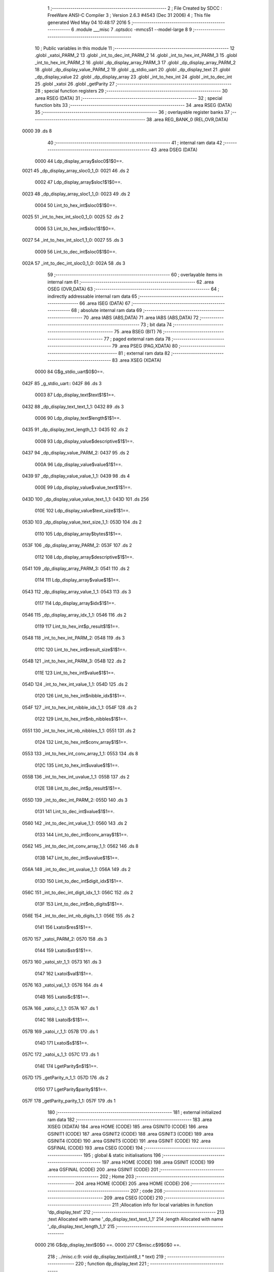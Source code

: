                               1 ;--------------------------------------------------------
                              2 ; File Created by SDCC : FreeWare ANSI-C Compiler
                              3 ; Version 2.6.3 #4543 (Dec 31 2006)
                              4 ; This file generated Wed May 04 10:48:17 2016
                              5 ;--------------------------------------------------------
                              6 	.module ___misc
                              7 	.optsdcc -mmcs51 --model-large
                              8 	
                              9 ;--------------------------------------------------------
                             10 ; Public variables in this module
                             11 ;--------------------------------------------------------
                             12 	.globl _xatoi_PARM_2
                             13 	.globl _int_to_dec_int_PARM_2
                             14 	.globl _int_to_hex_int_PARM_3
                             15 	.globl _int_to_hex_int_PARM_2
                             16 	.globl _dp_display_array_PARM_3
                             17 	.globl _dp_display_array_PARM_2
                             18 	.globl _dp_display_value_PARM_2
                             19 	.globl _g_stdio_uart
                             20 	.globl _dp_display_text
                             21 	.globl _dp_display_value
                             22 	.globl _dp_display_array
                             23 	.globl _int_to_hex_int
                             24 	.globl _int_to_dec_int
                             25 	.globl _xatoi
                             26 	.globl _getParity
                             27 ;--------------------------------------------------------
                             28 ; special function registers
                             29 ;--------------------------------------------------------
                             30 	.area RSEG    (DATA)
                             31 ;--------------------------------------------------------
                             32 ; special function bits
                             33 ;--------------------------------------------------------
                             34 	.area RSEG    (DATA)
                             35 ;--------------------------------------------------------
                             36 ; overlayable register banks
                             37 ;--------------------------------------------------------
                             38 	.area REG_BANK_0	(REL,OVR,DATA)
   0000                      39 	.ds 8
                             40 ;--------------------------------------------------------
                             41 ; internal ram data
                             42 ;--------------------------------------------------------
                             43 	.area DSEG    (DATA)
                    0000     44 Ldp_display_array$sloc0$1$0==.
   0021                      45 _dp_display_array_sloc0_1_0:
   0021                      46 	.ds 2
                    0002     47 Ldp_display_array$sloc1$1$0==.
   0023                      48 _dp_display_array_sloc1_1_0:
   0023                      49 	.ds 2
                    0004     50 Lint_to_hex_int$sloc0$1$0==.
   0025                      51 _int_to_hex_int_sloc0_1_0:
   0025                      52 	.ds 2
                    0006     53 Lint_to_hex_int$sloc1$1$0==.
   0027                      54 _int_to_hex_int_sloc1_1_0:
   0027                      55 	.ds 3
                    0009     56 Lint_to_dec_int$sloc0$1$0==.
   002A                      57 _int_to_dec_int_sloc0_1_0:
   002A                      58 	.ds 3
                             59 ;--------------------------------------------------------
                             60 ; overlayable items in internal ram 
                             61 ;--------------------------------------------------------
                             62 	.area OSEG    (OVR,DATA)
                             63 ;--------------------------------------------------------
                             64 ; indirectly addressable internal ram data
                             65 ;--------------------------------------------------------
                             66 	.area ISEG    (DATA)
                             67 ;--------------------------------------------------------
                             68 ; absolute internal ram data
                             69 ;--------------------------------------------------------
                             70 	.area IABS    (ABS,DATA)
                             71 	.area IABS    (ABS,DATA)
                             72 ;--------------------------------------------------------
                             73 ; bit data
                             74 ;--------------------------------------------------------
                             75 	.area BSEG    (BIT)
                             76 ;--------------------------------------------------------
                             77 ; paged external ram data
                             78 ;--------------------------------------------------------
                             79 	.area PSEG    (PAG,XDATA)
                             80 ;--------------------------------------------------------
                             81 ; external ram data
                             82 ;--------------------------------------------------------
                             83 	.area XSEG    (XDATA)
                    0000     84 G$g_stdio_uart$0$0==.
   042F                      85 _g_stdio_uart::
   042F                      86 	.ds 3
                    0003     87 Ldp_display_text$text$1$1==.
   0432                      88 _dp_display_text_text_1_1:
   0432                      89 	.ds 3
                    0006     90 Ldp_display_text$length$1$1==.
   0435                      91 _dp_display_text_length_1_1:
   0435                      92 	.ds 2
                    0008     93 Ldp_display_value$descriptive$1$1==.
   0437                      94 _dp_display_value_PARM_2:
   0437                      95 	.ds 2
                    000A     96 Ldp_display_value$value$1$1==.
   0439                      97 _dp_display_value_value_1_1:
   0439                      98 	.ds 4
                    000E     99 Ldp_display_value$value_text$1$1==.
   043D                     100 _dp_display_value_value_text_1_1:
   043D                     101 	.ds 256
                    010E    102 Ldp_display_value$text_size$1$1==.
   053D                     103 _dp_display_value_text_size_1_1:
   053D                     104 	.ds 2
                    0110    105 Ldp_display_array$bytes$1$1==.
   053F                     106 _dp_display_array_PARM_2:
   053F                     107 	.ds 2
                    0112    108 Ldp_display_array$descriptive$1$1==.
   0541                     109 _dp_display_array_PARM_3:
   0541                     110 	.ds 2
                    0114    111 Ldp_display_array$value$1$1==.
   0543                     112 _dp_display_array_value_1_1:
   0543                     113 	.ds 3
                    0117    114 Ldp_display_array$idx$1$1==.
   0546                     115 _dp_display_array_idx_1_1:
   0546                     116 	.ds 2
                    0119    117 Lint_to_hex_int$p_result$1$1==.
   0548                     118 _int_to_hex_int_PARM_2:
   0548                     119 	.ds 3
                    011C    120 Lint_to_hex_int$result_size$1$1==.
   054B                     121 _int_to_hex_int_PARM_3:
   054B                     122 	.ds 2
                    011E    123 Lint_to_hex_int$value$1$1==.
   054D                     124 _int_to_hex_int_value_1_1:
   054D                     125 	.ds 2
                    0120    126 Lint_to_hex_int$nibble_idx$1$1==.
   054F                     127 _int_to_hex_int_nibble_idx_1_1:
   054F                     128 	.ds 2
                    0122    129 Lint_to_hex_int$nb_nibbles$1$1==.
   0551                     130 _int_to_hex_int_nb_nibbles_1_1:
   0551                     131 	.ds 2
                    0124    132 Lint_to_hex_int$conv_array$1$1==.
   0553                     133 _int_to_hex_int_conv_array_1_1:
   0553                     134 	.ds 8
                    012C    135 Lint_to_hex_int$uvalue$1$1==.
   055B                     136 _int_to_hex_int_uvalue_1_1:
   055B                     137 	.ds 2
                    012E    138 Lint_to_dec_int$p_result$1$1==.
   055D                     139 _int_to_dec_int_PARM_2:
   055D                     140 	.ds 3
                    0131    141 Lint_to_dec_int$value$1$1==.
   0560                     142 _int_to_dec_int_value_1_1:
   0560                     143 	.ds 2
                    0133    144 Lint_to_dec_int$conv_array$1$1==.
   0562                     145 _int_to_dec_int_conv_array_1_1:
   0562                     146 	.ds 8
                    013B    147 Lint_to_dec_int$uvalue$1$1==.
   056A                     148 _int_to_dec_int_uvalue_1_1:
   056A                     149 	.ds 2
                    013D    150 Lint_to_dec_int$digit_idx$1$1==.
   056C                     151 _int_to_dec_int_digit_idx_1_1:
   056C                     152 	.ds 2
                    013F    153 Lint_to_dec_int$nb_digits$1$1==.
   056E                     154 _int_to_dec_int_nb_digits_1_1:
   056E                     155 	.ds 2
                    0141    156 Lxatoi$res$1$1==.
   0570                     157 _xatoi_PARM_2:
   0570                     158 	.ds 3
                    0144    159 Lxatoi$str$1$1==.
   0573                     160 _xatoi_str_1_1:
   0573                     161 	.ds 3
                    0147    162 Lxatoi$val$1$1==.
   0576                     163 _xatoi_val_1_1:
   0576                     164 	.ds 4
                    014B    165 Lxatoi$c$1$1==.
   057A                     166 _xatoi_c_1_1:
   057A                     167 	.ds 1
                    014C    168 Lxatoi$r$1$1==.
   057B                     169 _xatoi_r_1_1:
   057B                     170 	.ds 1
                    014D    171 Lxatoi$s$1$1==.
   057C                     172 _xatoi_s_1_1:
   057C                     173 	.ds 1
                    014E    174 LgetParity$n$1$1==.
   057D                     175 _getParity_n_1_1:
   057D                     176 	.ds 2
                    0150    177 LgetParity$parity$1$1==.
   057F                     178 _getParity_parity_1_1:
   057F                     179 	.ds 1
                            180 ;--------------------------------------------------------
                            181 ; external initialized ram data
                            182 ;--------------------------------------------------------
                            183 	.area XISEG   (XDATA)
                            184 	.area HOME    (CODE)
                            185 	.area GSINIT0 (CODE)
                            186 	.area GSINIT1 (CODE)
                            187 	.area GSINIT2 (CODE)
                            188 	.area GSINIT3 (CODE)
                            189 	.area GSINIT4 (CODE)
                            190 	.area GSINIT5 (CODE)
                            191 	.area GSINIT  (CODE)
                            192 	.area GSFINAL (CODE)
                            193 	.area CSEG    (CODE)
                            194 ;--------------------------------------------------------
                            195 ; global & static initialisations
                            196 ;--------------------------------------------------------
                            197 	.area HOME    (CODE)
                            198 	.area GSINIT  (CODE)
                            199 	.area GSFINAL (CODE)
                            200 	.area GSINIT  (CODE)
                            201 ;--------------------------------------------------------
                            202 ; Home
                            203 ;--------------------------------------------------------
                            204 	.area HOME    (CODE)
                            205 	.area HOME    (CODE)
                            206 ;--------------------------------------------------------
                            207 ; code
                            208 ;--------------------------------------------------------
                            209 	.area CSEG    (CODE)
                            210 ;------------------------------------------------------------
                            211 ;Allocation info for local variables in function 'dp_display_text'
                            212 ;------------------------------------------------------------
                            213 ;text                      Allocated with name '_dp_display_text_text_1_1'
                            214 ;length                    Allocated with name '_dp_display_text_length_1_1'
                            215 ;------------------------------------------------------------
                    0000    216 	G$dp_display_text$0$0 ==.
                    0000    217 	C$misc.c$9$0$0 ==.
                            218 ;	../misc.c:9: void dp_display_text(uint8_t * text)
                            219 ;	-----------------------------------------
                            220 ;	 function dp_display_text
                            221 ;	-----------------------------------------
   1284                     222 _dp_display_text:
                    0002    223 	ar2 = 0x02
                    0003    224 	ar3 = 0x03
                    0004    225 	ar4 = 0x04
                    0005    226 	ar5 = 0x05
                    0006    227 	ar6 = 0x06
                    0007    228 	ar7 = 0x07
                    0000    229 	ar0 = 0x00
                    0001    230 	ar1 = 0x01
                            231 ;	genReceive
   1284 AA F0               232 	mov	r2,b
   1286 AB 83               233 	mov	r3,dph
   1288 E5 82               234 	mov	a,dpl
   128A 90 04 32            235 	mov	dptr,#_dp_display_text_text_1_1
   128D F0                  236 	movx	@dptr,a
   128E A3                  237 	inc	dptr
   128F EB                  238 	mov	a,r3
   1290 F0                  239 	movx	@dptr,a
   1291 A3                  240 	inc	dptr
   1292 EA                  241 	mov	a,r2
   1293 F0                  242 	movx	@dptr,a
                    0010    243 	C$misc.c$13$1$1 ==.
                            244 ;	../misc.c:13: length = 0;
                            245 ;	genAssign
   1294 90 04 35            246 	mov	dptr,#_dp_display_text_length_1_1
   1297 E4                  247 	clr	a
   1298 F0                  248 	movx	@dptr,a
   1299 A3                  249 	inc	dptr
   129A F0                  250 	movx	@dptr,a
                    0017    251 	C$misc.c$14$1$1 ==.
                            252 ;	../misc.c:14: while (text[length++]!='\0');
                            253 ;	genAssign
   129B 90 04 32            254 	mov	dptr,#_dp_display_text_text_1_1
   129E E0                  255 	movx	a,@dptr
   129F FA                  256 	mov	r2,a
   12A0 A3                  257 	inc	dptr
   12A1 E0                  258 	movx	a,@dptr
   12A2 FB                  259 	mov	r3,a
   12A3 A3                  260 	inc	dptr
   12A4 E0                  261 	movx	a,@dptr
   12A5 FC                  262 	mov	r4,a
   12A6                     263 00101$:
                            264 ;	genAssign
   12A6 90 04 35            265 	mov	dptr,#_dp_display_text_length_1_1
   12A9 E0                  266 	movx	a,@dptr
   12AA FD                  267 	mov	r5,a
   12AB A3                  268 	inc	dptr
   12AC E0                  269 	movx	a,@dptr
   12AD FE                  270 	mov	r6,a
                            271 ;	genPlus
   12AE 90 04 35            272 	mov	dptr,#_dp_display_text_length_1_1
                            273 ;	genPlusIncr
   12B1 74 01               274 	mov	a,#0x01
   12B3 25 05               275 	add	a,ar5
   12B5 F0                  276 	movx	@dptr,a
   12B6 74 00               277 	mov	a,#0x00
   12B8 35 06               278 	addc	a,ar6
   12BA A3                  279 	inc	dptr
   12BB F0                  280 	movx	@dptr,a
                            281 ;	genPlus
   12BC E5 05               282 	mov	a,ar5
   12BE 25 02               283 	add	a,ar2
   12C0 FD                  284 	mov	r5,a
   12C1 E5 06               285 	mov	a,ar6
   12C3 35 03               286 	addc	a,ar3
   12C5 FE                  287 	mov	r6,a
   12C6 8C 07               288 	mov	ar7,r4
                            289 ;	genPointerGet
                            290 ;	genGenPointerGet
   12C8 8D 82               291 	mov	dpl,r5
   12CA 8E 83               292 	mov	dph,r6
   12CC 8F F0               293 	mov	b,r7
   12CE 12 71 F6            294 	lcall	__gptrget
   12D1 FD                  295 	mov	r5,a
                            296 ;	genCmpEq
                            297 ;	gencjneshort
   12D2 BD 00 02            298 	cjne	r5,#0x00,00108$
   12D5 80 03               299 	sjmp	00109$
   12D7                     300 00108$:
   12D7 02 12 A6            301 	ljmp	00101$
   12DA                     302 00109$:
                    0056    303 	C$misc.c$16$1$1 ==.
                            304 ;	../misc.c:16: UART_send(&g_stdio_uart, (uint8_t *)text,length);
                            305 ;	genAssign
   12DA 90 04 35            306 	mov	dptr,#_dp_display_text_length_1_1
   12DD E0                  307 	movx	a,@dptr
   12DE FD                  308 	mov	r5,a
   12DF A3                  309 	inc	dptr
   12E0 E0                  310 	movx	a,@dptr
   12E1 FE                  311 	mov	r6,a
                            312 ;	genAssign
   12E2 90 07 B0            313 	mov	dptr,#_UART_send_PARM_2
   12E5 EA                  314 	mov	a,r2
   12E6 F0                  315 	movx	@dptr,a
   12E7 A3                  316 	inc	dptr
   12E8 EB                  317 	mov	a,r3
   12E9 F0                  318 	movx	@dptr,a
   12EA A3                  319 	inc	dptr
   12EB EC                  320 	mov	a,r4
   12EC F0                  321 	movx	@dptr,a
                            322 ;	genAssign
   12ED 90 07 B3            323 	mov	dptr,#_UART_send_PARM_3
   12F0 ED                  324 	mov	a,r5
   12F1 F0                  325 	movx	@dptr,a
   12F2 A3                  326 	inc	dptr
   12F3 EE                  327 	mov	a,r6
   12F4 F0                  328 	movx	@dptr,a
                            329 ;	genCall
   12F5 75 82 2F            330 	mov	dpl,#_g_stdio_uart
   12F8 75 83 04            331 	mov	dph,#(_g_stdio_uart >> 8)
   12FB 75 F0 00            332 	mov	b,#0x00
   12FE 12 30 66            333 	lcall	_UART_send
   1301                     334 00104$:
                    007D    335 	C$misc.c$17$1$1 ==.
                    007D    336 	XG$dp_display_text$0$0 ==.
   1301 22                  337 	ret
                            338 ;------------------------------------------------------------
                            339 ;Allocation info for local variables in function 'dp_display_value'
                            340 ;------------------------------------------------------------
                            341 ;descriptive               Allocated with name '_dp_display_value_PARM_2'
                            342 ;value                     Allocated with name '_dp_display_value_value_1_1'
                            343 ;value_text                Allocated with name '_dp_display_value_value_text_1_1'
                            344 ;text_size                 Allocated with name '_dp_display_value_text_size_1_1'
                            345 ;------------------------------------------------------------
                    007E    346 	G$dp_display_value$0$0 ==.
                    007E    347 	C$misc.c$19$1$1 ==.
                            348 ;	../misc.c:19: void dp_display_value(uint32_t value,DPUINT descriptive)
                            349 ;	-----------------------------------------
                            350 ;	 function dp_display_value
                            351 ;	-----------------------------------------
   1302                     352 _dp_display_value:
                            353 ;	genReceive
   1302 AA 82               354 	mov	r2,dpl
   1304 AB 83               355 	mov	r3,dph
   1306 AC F0               356 	mov	r4,b
   1308 FD                  357 	mov	r5,a
   1309 90 04 39            358 	mov	dptr,#_dp_display_value_value_1_1
   130C EA                  359 	mov	a,r2
   130D F0                  360 	movx	@dptr,a
   130E A3                  361 	inc	dptr
   130F EB                  362 	mov	a,r3
   1310 F0                  363 	movx	@dptr,a
   1311 A3                  364 	inc	dptr
   1312 EC                  365 	mov	a,r4
   1313 F0                  366 	movx	@dptr,a
   1314 A3                  367 	inc	dptr
   1315 ED                  368 	mov	a,r5
   1316 F0                  369 	movx	@dptr,a
                    0093    370 	C$misc.c$24$1$1 ==.
                            371 ;	../misc.c:24: if (descriptive == HEX)
                            372 ;	genAssign
   1317 90 04 37            373 	mov	dptr,#_dp_display_value_PARM_2
   131A E0                  374 	movx	a,@dptr
   131B FA                  375 	mov	r2,a
   131C A3                  376 	inc	dptr
   131D E0                  377 	movx	a,@dptr
   131E FB                  378 	mov	r3,a
                            379 ;	genIfx
   131F EA                  380 	mov	a,r2
   1320 4B                  381 	orl	a,r3
                            382 ;	genIfxJump
   1321 60 03               383 	jz	00107$
   1323 02 13 62            384 	ljmp	00102$
   1326                     385 00107$:
                    00A2    386 	C$misc.c$26$2$2 ==.
                            387 ;	../misc.c:26: text_size = int_to_hex_int( value, value_text, 8);
                            388 ;	genAssign
   1326 90 04 39            389 	mov	dptr,#_dp_display_value_value_1_1
   1329 E0                  390 	movx	a,@dptr
   132A FA                  391 	mov	r2,a
   132B A3                  392 	inc	dptr
   132C E0                  393 	movx	a,@dptr
   132D FB                  394 	mov	r3,a
   132E A3                  395 	inc	dptr
   132F E0                  396 	movx	a,@dptr
   1330 FC                  397 	mov	r4,a
   1331 A3                  398 	inc	dptr
   1332 E0                  399 	movx	a,@dptr
   1333 FD                  400 	mov	r5,a
                            401 ;	genCast
                            402 ;	genCast
   1334 90 05 48            403 	mov	dptr,#_int_to_hex_int_PARM_2
   1337 74 3D               404 	mov	a,#_dp_display_value_value_text_1_1
   1339 F0                  405 	movx	@dptr,a
   133A A3                  406 	inc	dptr
   133B 74 04               407 	mov	a,#(_dp_display_value_value_text_1_1 >> 8)
   133D F0                  408 	movx	@dptr,a
   133E A3                  409 	inc	dptr
   133F 74 00               410 	mov	a,#0x0
   1341 F0                  411 	movx	@dptr,a
                            412 ;	genAssign
   1342 90 05 4B            413 	mov	dptr,#_int_to_hex_int_PARM_3
   1345 74 08               414 	mov	a,#0x08
   1347 F0                  415 	movx	@dptr,a
   1348 E4                  416 	clr	a
   1349 A3                  417 	inc	dptr
   134A F0                  418 	movx	@dptr,a
                            419 ;	genCall
   134B 8A 82               420 	mov	dpl,r2
   134D 8B 83               421 	mov	dph,r3
   134F 12 14 9E            422 	lcall	_int_to_hex_int
   1352 E5 82               423 	mov	a,dpl
   1354 85 83 F0            424 	mov	b,dph
                            425 ;	genAssign
   1357 90 05 3D            426 	mov	dptr,#_dp_display_value_text_size_1_1
   135A F0                  427 	movx	@dptr,a
   135B A3                  428 	inc	dptr
   135C E5 F0               429 	mov	a,b
   135E F0                  430 	movx	@dptr,a
   135F 02 13 92            431 	ljmp	00103$
   1362                     432 00102$:
                    00DE    433 	C$misc.c$30$2$3 ==.
                            434 ;	../misc.c:30: text_size = int_to_dec_int( value, value_text);
                            435 ;	genAssign
   1362 90 04 39            436 	mov	dptr,#_dp_display_value_value_1_1
   1365 E0                  437 	movx	a,@dptr
   1366 FA                  438 	mov	r2,a
   1367 A3                  439 	inc	dptr
   1368 E0                  440 	movx	a,@dptr
   1369 FB                  441 	mov	r3,a
   136A A3                  442 	inc	dptr
   136B E0                  443 	movx	a,@dptr
   136C FC                  444 	mov	r4,a
   136D A3                  445 	inc	dptr
   136E E0                  446 	movx	a,@dptr
   136F FD                  447 	mov	r5,a
                            448 ;	genCast
                            449 ;	genCast
   1370 90 05 5D            450 	mov	dptr,#_int_to_dec_int_PARM_2
   1373 74 3D               451 	mov	a,#_dp_display_value_value_text_1_1
   1375 F0                  452 	movx	@dptr,a
   1376 A3                  453 	inc	dptr
   1377 74 04               454 	mov	a,#(_dp_display_value_value_text_1_1 >> 8)
   1379 F0                  455 	movx	@dptr,a
   137A A3                  456 	inc	dptr
   137B 74 00               457 	mov	a,#0x0
   137D F0                  458 	movx	@dptr,a
                            459 ;	genCall
   137E 8A 82               460 	mov	dpl,r2
   1380 8B 83               461 	mov	dph,r3
   1382 12 16 37            462 	lcall	_int_to_dec_int
   1385 E5 82               463 	mov	a,dpl
   1387 85 83 F0            464 	mov	b,dph
                            465 ;	genAssign
   138A 90 05 3D            466 	mov	dptr,#_dp_display_value_text_size_1_1
   138D F0                  467 	movx	@dptr,a
   138E A3                  468 	inc	dptr
   138F E5 F0               469 	mov	a,b
   1391 F0                  470 	movx	@dptr,a
   1392                     471 00103$:
                    010E    472 	C$misc.c$32$1$1 ==.
                            473 ;	../misc.c:32: UART_send (&g_stdio_uart, value_text, text_size);
                            474 ;	genAssign
   1392 90 05 3D            475 	mov	dptr,#_dp_display_value_text_size_1_1
   1395 E0                  476 	movx	a,@dptr
   1396 FA                  477 	mov	r2,a
   1397 A3                  478 	inc	dptr
   1398 E0                  479 	movx	a,@dptr
   1399 FB                  480 	mov	r3,a
                            481 ;	genAssign
   139A 90 07 B0            482 	mov	dptr,#_UART_send_PARM_2
   139D 74 3D               483 	mov	a,#_dp_display_value_value_text_1_1
   139F F0                  484 	movx	@dptr,a
   13A0 A3                  485 	inc	dptr
   13A1 74 04               486 	mov	a,#(_dp_display_value_value_text_1_1 >> 8)
   13A3 F0                  487 	movx	@dptr,a
   13A4 A3                  488 	inc	dptr
   13A5 74 00               489 	mov	a,#0x00
   13A7 F0                  490 	movx	@dptr,a
                            491 ;	genAssign
   13A8 90 07 B3            492 	mov	dptr,#_UART_send_PARM_3
   13AB EA                  493 	mov	a,r2
   13AC F0                  494 	movx	@dptr,a
   13AD A3                  495 	inc	dptr
   13AE EB                  496 	mov	a,r3
   13AF F0                  497 	movx	@dptr,a
                            498 ;	genCall
   13B0 75 82 2F            499 	mov	dpl,#_g_stdio_uart
   13B3 75 83 04            500 	mov	dph,#(_g_stdio_uart >> 8)
   13B6 75 F0 00            501 	mov	b,#0x00
   13B9 12 30 66            502 	lcall	_UART_send
   13BC                     503 00104$:
                    0138    504 	C$misc.c$34$1$1 ==.
                    0138    505 	XG$dp_display_value$0$0 ==.
   13BC 22                  506 	ret
                            507 ;------------------------------------------------------------
                            508 ;Allocation info for local variables in function 'dp_display_array'
                            509 ;------------------------------------------------------------
                            510 ;sloc0                     Allocated with name '_dp_display_array_sloc0_1_0'
                            511 ;sloc1                     Allocated with name '_dp_display_array_sloc1_1_0'
                            512 ;bytes                     Allocated with name '_dp_display_array_PARM_2'
                            513 ;descriptive               Allocated with name '_dp_display_array_PARM_3'
                            514 ;value                     Allocated with name '_dp_display_array_value_1_1'
                            515 ;idx                       Allocated with name '_dp_display_array_idx_1_1'
                            516 ;------------------------------------------------------------
                    0139    517 	G$dp_display_array$0$0 ==.
                    0139    518 	C$misc.c$35$1$1 ==.
                            519 ;	../misc.c:35: void dp_display_array(uint8_t *value,DPUINT bytes, DPUINT descriptive)
                            520 ;	-----------------------------------------
                            521 ;	 function dp_display_array
                            522 ;	-----------------------------------------
   13BD                     523 _dp_display_array:
                            524 ;	genReceive
   13BD AA F0               525 	mov	r2,b
   13BF AB 83               526 	mov	r3,dph
   13C1 E5 82               527 	mov	a,dpl
   13C3 90 05 43            528 	mov	dptr,#_dp_display_array_value_1_1
   13C6 F0                  529 	movx	@dptr,a
   13C7 A3                  530 	inc	dptr
   13C8 EB                  531 	mov	a,r3
   13C9 F0                  532 	movx	@dptr,a
   13CA A3                  533 	inc	dptr
   13CB EA                  534 	mov	a,r2
   13CC F0                  535 	movx	@dptr,a
                    0149    536 	C$misc.c$38$1$1 ==.
                            537 ;	../misc.c:38: for (idx=0;idx<bytes;idx++)
                            538 ;	genAssign
   13CD 90 05 46            539 	mov	dptr,#_dp_display_array_idx_1_1
   13D0 E4                  540 	clr	a
   13D1 F0                  541 	movx	@dptr,a
   13D2 A3                  542 	inc	dptr
   13D3 F0                  543 	movx	@dptr,a
                            544 ;	genAssign
   13D4 90 05 43            545 	mov	dptr,#_dp_display_array_value_1_1
   13D7 E0                  546 	movx	a,@dptr
   13D8 FA                  547 	mov	r2,a
   13D9 A3                  548 	inc	dptr
   13DA E0                  549 	movx	a,@dptr
   13DB FB                  550 	mov	r3,a
   13DC A3                  551 	inc	dptr
   13DD E0                  552 	movx	a,@dptr
   13DE FC                  553 	mov	r4,a
                            554 ;	genAssign
   13DF 90 05 41            555 	mov	dptr,#_dp_display_array_PARM_3
   13E2 E0                  556 	movx	a,@dptr
   13E3 F5 23               557 	mov	_dp_display_array_sloc1_1_0,a
   13E5 A3                  558 	inc	dptr
   13E6 E0                  559 	movx	a,@dptr
   13E7 F5 24               560 	mov	(_dp_display_array_sloc1_1_0 + 1),a
                            561 ;	genAssign
   13E9 90 05 3F            562 	mov	dptr,#_dp_display_array_PARM_2
   13EC E0                  563 	movx	a,@dptr
   13ED FF                  564 	mov	r7,a
   13EE A3                  565 	inc	dptr
   13EF E0                  566 	movx	a,@dptr
   13F0 F8                  567 	mov	r0,a
   13F1                     568 00101$:
                            569 ;	genIpush
                            570 ;	genAssign
   13F1 90 05 46            571 	mov	dptr,#_dp_display_array_idx_1_1
   13F4 E0                  572 	movx	a,@dptr
   13F5 F5 21               573 	mov	_dp_display_array_sloc0_1_0,a
   13F7 A3                  574 	inc	dptr
   13F8 E0                  575 	movx	a,@dptr
   13F9 F5 22               576 	mov	(_dp_display_array_sloc0_1_0 + 1),a
                            577 ;	genAssign
   13FB A9 21               578 	mov	r1,_dp_display_array_sloc0_1_0
   13FD AD 22               579 	mov	r5,(_dp_display_array_sloc0_1_0 + 1)
                            580 ;	genCmpLt
                            581 ;	genCmp
   13FF C3                  582 	clr	c
   1400 E9                  583 	mov	a,r1
   1401 9F                  584 	subb	a,r7
   1402 ED                  585 	mov	a,r5
   1403 98                  586 	subb	a,r0
   1404 E4                  587 	clr	a
   1405 33                  588 	rlc	a
                            589 ;	genIpop
                            590 ;	genIfx
                            591 ;	genIfxJump
   1406 70 03               592 	jnz	00109$
   1408 02 14 9D            593 	ljmp	00105$
   140B                     594 00109$:
                    0187    595 	C$misc.c$40$2$2 ==.
                            596 ;	../misc.c:40: dp_display_value(value[bytes-1-idx], descriptive);
                            597 ;	genMinus
                            598 ;	genMinusDec
   140B EF                  599 	mov	a,r7
   140C 24 FF               600 	add	a,#0xff
   140E F9                  601 	mov	r1,a
   140F E8                  602 	mov	a,r0
   1410 34 FF               603 	addc	a,#0xff
   1412 FD                  604 	mov	r5,a
                            605 ;	genMinus
   1413 E9                  606 	mov	a,r1
   1414 C3                  607 	clr	c
   1415 95 21               608 	subb	a,_dp_display_array_sloc0_1_0
   1417 F9                  609 	mov	r1,a
   1418 ED                  610 	mov	a,r5
   1419 95 22               611 	subb	a,(_dp_display_array_sloc0_1_0 + 1)
   141B FD                  612 	mov	r5,a
                            613 ;	genPlus
   141C E5 01               614 	mov	a,ar1
   141E 25 02               615 	add	a,ar2
   1420 F9                  616 	mov	r1,a
   1421 E5 05               617 	mov	a,ar5
   1423 35 03               618 	addc	a,ar3
   1425 FD                  619 	mov	r5,a
   1426 8C 06               620 	mov	ar6,r4
                            621 ;	genPointerGet
                            622 ;	genGenPointerGet
   1428 89 82               623 	mov	dpl,r1
   142A 8D 83               624 	mov	dph,r5
   142C 8E F0               625 	mov	b,r6
   142E 12 71 F6            626 	lcall	__gptrget
   1431 F9                  627 	mov	r1,a
                            628 ;	genIpush
   1432 C0 02               629 	push	ar2
   1434 C0 03               630 	push	ar3
   1436 C0 04               631 	push	ar4
                            632 ;	genCast
   1438 7D 00               633 	mov	r5,#0x00
   143A 7E 00               634 	mov	r6,#0x00
   143C 7A 00               635 	mov	r2,#0x00
                            636 ;	genAssign
   143E 90 04 37            637 	mov	dptr,#_dp_display_value_PARM_2
   1441 E5 23               638 	mov	a,_dp_display_array_sloc1_1_0
   1443 F0                  639 	movx	@dptr,a
   1444 A3                  640 	inc	dptr
   1445 E5 24               641 	mov	a,(_dp_display_array_sloc1_1_0 + 1)
   1447 F0                  642 	movx	@dptr,a
                            643 ;	genCall
   1448 89 82               644 	mov	dpl,r1
   144A 8D 83               645 	mov	dph,r5
   144C 8E F0               646 	mov	b,r6
   144E EA                  647 	mov	a,r2
   144F C0 02               648 	push	ar2
   1451 C0 03               649 	push	ar3
   1453 C0 04               650 	push	ar4
   1455 C0 07               651 	push	ar7
   1457 C0 00               652 	push	ar0
   1459 12 13 02            653 	lcall	_dp_display_value
   145C D0 00               654 	pop	ar0
   145E D0 07               655 	pop	ar7
   1460 D0 04               656 	pop	ar4
   1462 D0 03               657 	pop	ar3
   1464 D0 02               658 	pop	ar2
                    01E2    659 	C$misc.c$41$2$2 ==.
                            660 ;	../misc.c:41: dp_display_text(" ");
                            661 ;	genCall
   1466 75 82 3C            662 	mov	dpl,#__str_0
   1469 75 83 73            663 	mov	dph,#(__str_0 >> 8)
   146C 75 F0 80            664 	mov	b,#0x80
   146F C0 02               665 	push	ar2
   1471 C0 03               666 	push	ar3
   1473 C0 04               667 	push	ar4
   1475 C0 07               668 	push	ar7
   1477 C0 00               669 	push	ar0
   1479 12 12 84            670 	lcall	_dp_display_text
   147C D0 00               671 	pop	ar0
   147E D0 07               672 	pop	ar7
   1480 D0 04               673 	pop	ar4
   1482 D0 03               674 	pop	ar3
   1484 D0 02               675 	pop	ar2
                    0202    676 	C$misc.c$38$1$1 ==.
                            677 ;	../misc.c:38: for (idx=0;idx<bytes;idx++)
                            678 ;	genPlus
   1486 90 05 46            679 	mov	dptr,#_dp_display_array_idx_1_1
                            680 ;	genPlusIncr
   1489 74 01               681 	mov	a,#0x01
   148B 25 21               682 	add	a,_dp_display_array_sloc0_1_0
   148D F0                  683 	movx	@dptr,a
   148E 74 00               684 	mov	a,#0x00
   1490 35 22               685 	addc	a,(_dp_display_array_sloc0_1_0 + 1)
   1492 A3                  686 	inc	dptr
   1493 F0                  687 	movx	@dptr,a
                            688 ;	genIpop
   1494 D0 04               689 	pop	ar4
   1496 D0 03               690 	pop	ar3
   1498 D0 02               691 	pop	ar2
   149A 02 13 F1            692 	ljmp	00101$
   149D                     693 00105$:
                    0219    694 	C$misc.c$44$1$1 ==.
                    0219    695 	XG$dp_display_array$0$0 ==.
   149D 22                  696 	ret
                            697 ;------------------------------------------------------------
                            698 ;Allocation info for local variables in function 'int_to_hex_int'
                            699 ;------------------------------------------------------------
                            700 ;sloc0                     Allocated with name '_int_to_hex_int_sloc0_1_0'
                            701 ;sloc1                     Allocated with name '_int_to_hex_int_sloc1_1_0'
                            702 ;p_result                  Allocated with name '_int_to_hex_int_PARM_2'
                            703 ;result_size               Allocated with name '_int_to_hex_int_PARM_3'
                            704 ;value                     Allocated with name '_int_to_hex_int_value_1_1'
                            705 ;nibble_idx                Allocated with name '_int_to_hex_int_nibble_idx_1_1'
                            706 ;nb_nibbles                Allocated with name '_int_to_hex_int_nb_nibbles_1_1'
                            707 ;conv_array                Allocated with name '_int_to_hex_int_conv_array_1_1'
                            708 ;uvalue                    Allocated with name '_int_to_hex_int_uvalue_1_1'
                            709 ;nibble                    Allocated with name '_int_to_hex_int_nibble_2_2'
                            710 ;------------------------------------------------------------
                    021A    711 	G$int_to_hex_int$0$0 ==.
                    021A    712 	C$misc.c$49$1$1 ==.
                            713 ;	../misc.c:49: DPUINT int_to_hex_int(DPUINT value, uint8_t * p_result, DPUINT result_size)
                            714 ;	-----------------------------------------
                            715 ;	 function int_to_hex_int
                            716 ;	-----------------------------------------
   149E                     717 _int_to_hex_int:
                            718 ;	genReceive
   149E AA 83               719 	mov	r2,dph
   14A0 E5 82               720 	mov	a,dpl
   14A2 90 05 4D            721 	mov	dptr,#_int_to_hex_int_value_1_1
   14A5 F0                  722 	movx	@dptr,a
   14A6 A3                  723 	inc	dptr
   14A7 EA                  724 	mov	a,r2
   14A8 F0                  725 	movx	@dptr,a
                    0225    726 	C$misc.c$54$1$1 ==.
                            727 ;	../misc.c:54: nibble_idx = 0;
                            728 ;	genAssign
   14A9 90 05 4F            729 	mov	dptr,#_int_to_hex_int_nibble_idx_1_1
   14AC E4                  730 	clr	a
   14AD F0                  731 	movx	@dptr,a
   14AE A3                  732 	inc	dptr
   14AF F0                  733 	movx	@dptr,a
                    022C    734 	C$misc.c$55$1$1 ==.
                            735 ;	../misc.c:55: uvalue = (unsigned int)value;
                            736 ;	genAssign
   14B0 90 05 4D            737 	mov	dptr,#_int_to_hex_int_value_1_1
   14B3 E0                  738 	movx	a,@dptr
   14B4 FA                  739 	mov	r2,a
   14B5 A3                  740 	inc	dptr
   14B6 E0                  741 	movx	a,@dptr
   14B7 FB                  742 	mov	r3,a
                            743 ;	genAssign
   14B8 90 05 5B            744 	mov	dptr,#_int_to_hex_int_uvalue_1_1
   14BB EA                  745 	mov	a,r2
   14BC F0                  746 	movx	@dptr,a
   14BD A3                  747 	inc	dptr
   14BE EB                  748 	mov	a,r3
   14BF F0                  749 	movx	@dptr,a
                    023C    750 	C$misc.c$57$2$2 ==.
                            751 ;	../misc.c:57: do {
   14C0                     752 00105$:
                    023C    753 	C$misc.c$58$2$2 ==.
                            754 ;	../misc.c:58: int nibble = uvalue & 0x0F;
                            755 ;	genAssign
   14C0 90 05 5B            756 	mov	dptr,#_int_to_hex_int_uvalue_1_1
   14C3 E0                  757 	movx	a,@dptr
   14C4 FA                  758 	mov	r2,a
   14C5 A3                  759 	inc	dptr
   14C6 E0                  760 	movx	a,@dptr
   14C7 FB                  761 	mov	r3,a
                            762 ;	genAnd
   14C8 53 02 0F            763 	anl	ar2,#0x0F
   14CB 7B 00               764 	mov	r3,#0x00
                    0249    765 	C$misc.c$60$2$2 ==.
                            766 ;	../misc.c:60: if ( nibble < 10 )
                            767 ;	genAssign
   14CD 8A 04               768 	mov	ar4,r2
   14CF 8B 05               769 	mov	ar5,r3
                            770 ;	genCmpLt
                            771 ;	genCmp
   14D1 C3                  772 	clr	c
   14D2 EC                  773 	mov	a,r4
   14D3 94 0A               774 	subb	a,#0x0A
   14D5 ED                  775 	mov	a,r5
   14D6 64 80               776 	xrl	a,#0x80
   14D8 94 80               777 	subb	a,#0x80
                            778 ;	genIfxJump
   14DA 40 03               779 	jc	00121$
   14DC 02 15 01            780 	ljmp	00102$
   14DF                     781 00121$:
                    025B    782 	C$misc.c$61$2$2 ==.
                            783 ;	../misc.c:61: conv_array[nibble_idx] = nibble + '0';
                            784 ;	genAssign
   14DF 90 05 4F            785 	mov	dptr,#_int_to_hex_int_nibble_idx_1_1
   14E2 E0                  786 	movx	a,@dptr
   14E3 FC                  787 	mov	r4,a
   14E4 A3                  788 	inc	dptr
   14E5 E0                  789 	movx	a,@dptr
   14E6 FD                  790 	mov	r5,a
                            791 ;	genPlus
   14E7 E5 04               792 	mov	a,ar4
   14E9 24 53               793 	add	a,#_int_to_hex_int_conv_array_1_1
   14EB F5 82               794 	mov	dpl,a
   14ED E5 05               795 	mov	a,ar5
   14EF 34 05               796 	addc	a,#(_int_to_hex_int_conv_array_1_1 >> 8)
   14F1 F5 83               797 	mov	dph,a
                            798 ;	genAssign
   14F3 8A 04               799 	mov	ar4,r2
   14F5 8B 05               800 	mov	ar5,r3
                            801 ;	genCast
                            802 ;	genPlus
                            803 ;	genPlusIncr
   14F7 74 30               804 	mov	a,#0x30
   14F9 25 04               805 	add	a,ar4
   14FB FC                  806 	mov	r4,a
                            807 ;	genPointerSet
                            808 ;     genFarPointerSet
   14FC EC                  809 	mov	a,r4
   14FD F0                  810 	movx	@dptr,a
   14FE 02 15 1C            811 	ljmp	00103$
   1501                     812 00102$:
                    027D    813 	C$misc.c$63$2$2 ==.
                            814 ;	../misc.c:63: conv_array[nibble_idx] = nibble  - 10 + 'A';
                            815 ;	genAssign
   1501 90 05 4F            816 	mov	dptr,#_int_to_hex_int_nibble_idx_1_1
   1504 E0                  817 	movx	a,@dptr
   1505 FC                  818 	mov	r4,a
   1506 A3                  819 	inc	dptr
   1507 E0                  820 	movx	a,@dptr
   1508 FD                  821 	mov	r5,a
                            822 ;	genPlus
   1509 E5 04               823 	mov	a,ar4
   150B 24 53               824 	add	a,#_int_to_hex_int_conv_array_1_1
   150D F5 82               825 	mov	dpl,a
   150F E5 05               826 	mov	a,ar5
   1511 34 05               827 	addc	a,#(_int_to_hex_int_conv_array_1_1 >> 8)
   1513 F5 83               828 	mov	dph,a
                            829 ;	genAssign
                            830 ;	genCast
                            831 ;	genPlus
                            832 ;	genPlusIncr
   1515 74 37               833 	mov	a,#0x37
   1517 25 02               834 	add	a,ar2
   1519 FA                  835 	mov	r2,a
                            836 ;	genPointerSet
                            837 ;     genFarPointerSet
   151A EA                  838 	mov	a,r2
   151B F0                  839 	movx	@dptr,a
   151C                     840 00103$:
                    0298    841 	C$misc.c$64$2$2 ==.
                            842 ;	../misc.c:64: uvalue = (uvalue >> 4);
                            843 ;	genAssign
   151C 90 05 5B            844 	mov	dptr,#_int_to_hex_int_uvalue_1_1
   151F E0                  845 	movx	a,@dptr
   1520 FA                  846 	mov	r2,a
   1521 A3                  847 	inc	dptr
   1522 E0                  848 	movx	a,@dptr
   1523 FB                  849 	mov	r3,a
                            850 ;	genRightShift
                            851 ;	genRightShiftLiteral
                            852 ;	genrshTwo
   1524 EB                  853 	mov	a,r3
   1525 C4                  854 	swap	a
   1526 CA                  855 	xch	a,r2
   1527 C4                  856 	swap	a
   1528 54 0F               857 	anl	a,#0x0f
   152A 6A                  858 	xrl	a,r2
   152B CA                  859 	xch	a,r2
   152C 54 0F               860 	anl	a,#0x0f
   152E CA                  861 	xch	a,r2
   152F 6A                  862 	xrl	a,r2
   1530 CA                  863 	xch	a,r2
   1531 FB                  864 	mov	r3,a
                            865 ;	genAssign
   1532 90 05 5B            866 	mov	dptr,#_int_to_hex_int_uvalue_1_1
   1535 EA                  867 	mov	a,r2
   1536 F0                  868 	movx	@dptr,a
   1537 A3                  869 	inc	dptr
   1538 EB                  870 	mov	a,r3
   1539 F0                  871 	movx	@dptr,a
                    02B6    872 	C$misc.c$65$2$2 ==.
                            873 ;	../misc.c:65: nibble_idx++;
                            874 ;	genAssign
   153A 90 05 4F            875 	mov	dptr,#_int_to_hex_int_nibble_idx_1_1
   153D E0                  876 	movx	a,@dptr
   153E FA                  877 	mov	r2,a
   153F A3                  878 	inc	dptr
   1540 E0                  879 	movx	a,@dptr
   1541 FB                  880 	mov	r3,a
                            881 ;	genPlus
   1542 90 05 4F            882 	mov	dptr,#_int_to_hex_int_nibble_idx_1_1
                            883 ;	genPlusIncr
   1545 74 01               884 	mov	a,#0x01
   1547 25 02               885 	add	a,ar2
   1549 F0                  886 	movx	@dptr,a
   154A 74 00               887 	mov	a,#0x00
   154C 35 03               888 	addc	a,ar3
   154E A3                  889 	inc	dptr
   154F F0                  890 	movx	@dptr,a
                    02CC    891 	C$misc.c$66$1$1 ==.
                            892 ;	../misc.c:66: } while ( ( nibble_idx < NB_NIBBLES_IN_INT ) && ( uvalue > 0 ) );
                            893 ;	genAssign
   1550 90 05 4F            894 	mov	dptr,#_int_to_hex_int_nibble_idx_1_1
   1553 E0                  895 	movx	a,@dptr
   1554 FA                  896 	mov	r2,a
   1555 A3                  897 	inc	dptr
   1556 E0                  898 	movx	a,@dptr
   1557 FB                  899 	mov	r3,a
                            900 ;	genCmpLt
                            901 ;	genCmp
   1558 C3                  902 	clr	c
   1559 EA                  903 	mov	a,r2
   155A 94 08               904 	subb	a,#0x08
   155C EB                  905 	mov	a,r3
   155D 64 80               906 	xrl	a,#0x80
   155F 94 80               907 	subb	a,#0x80
                            908 ;	genIfxJump
   1561 40 03               909 	jc	00122$
   1563 02 15 75            910 	ljmp	00107$
   1566                     911 00122$:
                            912 ;	genAssign
   1566 90 05 5B            913 	mov	dptr,#_int_to_hex_int_uvalue_1_1
   1569 E0                  914 	movx	a,@dptr
   156A FA                  915 	mov	r2,a
   156B A3                  916 	inc	dptr
   156C E0                  917 	movx	a,@dptr
   156D FB                  918 	mov	r3,a
                            919 ;	genIfx
   156E EA                  920 	mov	a,r2
   156F 4B                  921 	orl	a,r3
                            922 ;	genIfxJump
   1570 60 03               923 	jz	00123$
   1572 02 14 C0            924 	ljmp	00105$
   1575                     925 00123$:
   1575                     926 00107$:
                    02F1    927 	C$misc.c$68$1$1 ==.
                            928 ;	../misc.c:68: nb_nibbles = nibble_idx;
                            929 ;	genAssign
   1575 90 05 4F            930 	mov	dptr,#_int_to_hex_int_nibble_idx_1_1
   1578 E0                  931 	movx	a,@dptr
   1579 FA                  932 	mov	r2,a
   157A A3                  933 	inc	dptr
   157B E0                  934 	movx	a,@dptr
   157C FB                  935 	mov	r3,a
                            936 ;	genAssign
   157D 90 05 51            937 	mov	dptr,#_int_to_hex_int_nb_nibbles_1_1
   1580 EA                  938 	mov	a,r2
   1581 F0                  939 	movx	@dptr,a
   1582 A3                  940 	inc	dptr
   1583 EB                  941 	mov	a,r3
   1584 F0                  942 	movx	@dptr,a
                    0301    943 	C$misc.c$69$1$1 ==.
                            944 ;	../misc.c:69: for ( nibble_idx = 0; (nibble_idx < nb_nibbles) && (nibble_idx < result_size) ;nibble_idx++ )
                            945 ;	genAssign
   1585 90 05 4F            946 	mov	dptr,#_int_to_hex_int_nibble_idx_1_1
   1588 E4                  947 	clr	a
   1589 F0                  948 	movx	@dptr,a
   158A A3                  949 	inc	dptr
   158B F0                  950 	movx	@dptr,a
                            951 ;	genAssign
   158C 90 05 4B            952 	mov	dptr,#_int_to_hex_int_PARM_3
   158F E0                  953 	movx	a,@dptr
   1590 FA                  954 	mov	r2,a
   1591 A3                  955 	inc	dptr
   1592 E0                  956 	movx	a,@dptr
   1593 FB                  957 	mov	r3,a
                            958 ;	genAssign
   1594 90 05 48            959 	mov	dptr,#_int_to_hex_int_PARM_2
   1597 E0                  960 	movx	a,@dptr
   1598 FC                  961 	mov	r4,a
   1599 A3                  962 	inc	dptr
   159A E0                  963 	movx	a,@dptr
   159B FD                  964 	mov	r5,a
   159C A3                  965 	inc	dptr
   159D E0                  966 	movx	a,@dptr
   159E FE                  967 	mov	r6,a
                            968 ;	genAssign
   159F 90 05 51            969 	mov	dptr,#_int_to_hex_int_nb_nibbles_1_1
   15A2 E0                  970 	movx	a,@dptr
   15A3 FF                  971 	mov	r7,a
   15A4 A3                  972 	inc	dptr
   15A5 E0                  973 	movx	a,@dptr
   15A6 F8                  974 	mov	r0,a
   15A7                     975 00109$:
                            976 ;	genAssign
   15A7 90 05 4F            977 	mov	dptr,#_int_to_hex_int_nibble_idx_1_1
   15AA E0                  978 	movx	a,@dptr
   15AB F5 25               979 	mov	_int_to_hex_int_sloc0_1_0,a
   15AD A3                  980 	inc	dptr
   15AE E0                  981 	movx	a,@dptr
   15AF F5 26               982 	mov	(_int_to_hex_int_sloc0_1_0 + 1),a
                            983 ;	genCmpLt
                            984 ;	genCmp
   15B1 C3                  985 	clr	c
   15B2 E5 25               986 	mov	a,_int_to_hex_int_sloc0_1_0
   15B4 9F                  987 	subb	a,r7
   15B5 E5 26               988 	mov	a,(_int_to_hex_int_sloc0_1_0 + 1)
   15B7 64 80               989 	xrl	a,#0x80
   15B9 88 F0               990 	mov	b,r0
   15BB 63 F0 80            991 	xrl	b,#0x80
   15BE 95 F0               992 	subb	a,b
                            993 ;	genIfxJump
   15C0 40 03               994 	jc	00124$
   15C2 02 16 2A            995 	ljmp	00112$
   15C5                     996 00124$:
                            997 ;	genIpush
   15C5 C0 04               998 	push	ar4
   15C7 C0 05               999 	push	ar5
   15C9 C0 06              1000 	push	ar6
                           1001 ;	genAssign
   15CB A9 25              1002 	mov	r1,_int_to_hex_int_sloc0_1_0
   15CD AC 26              1003 	mov	r4,(_int_to_hex_int_sloc0_1_0 + 1)
                           1004 ;	genCmpLt
                           1005 ;	genCmp
   15CF C3                 1006 	clr	c
   15D0 E9                 1007 	mov	a,r1
   15D1 9A                 1008 	subb	a,r2
   15D2 EC                 1009 	mov	a,r4
   15D3 9B                 1010 	subb	a,r3
   15D4 E4                 1011 	clr	a
   15D5 33                 1012 	rlc	a
                           1013 ;	genIpop
   15D6 D0 06              1014 	pop	ar6
   15D8 D0 05              1015 	pop	ar5
   15DA D0 04              1016 	pop	ar4
                           1017 ;	genIfx
                           1018 ;	genIfxJump
   15DC 70 03              1019 	jnz	00125$
   15DE 02 16 2A           1020 	ljmp	00112$
   15E1                    1021 00125$:
                    035D   1022 	C$misc.c$71$1$1 ==.
                           1023 ;	../misc.c:71: p_result[nibble_idx] = conv_array[nb_nibbles - nibble_idx - 1];
                           1024 ;	genIpush
   15E1 C0 02              1025 	push	ar2
   15E3 C0 03              1026 	push	ar3
                           1027 ;	genPlus
   15E5 E5 25              1028 	mov	a,_int_to_hex_int_sloc0_1_0
   15E7 25 04              1029 	add	a,ar4
   15E9 F5 27              1030 	mov	_int_to_hex_int_sloc1_1_0,a
   15EB E5 26              1031 	mov	a,(_int_to_hex_int_sloc0_1_0 + 1)
   15ED 35 05              1032 	addc	a,ar5
   15EF F5 28              1033 	mov	(_int_to_hex_int_sloc1_1_0 + 1),a
   15F1 8E 29              1034 	mov	(_int_to_hex_int_sloc1_1_0 + 2),r6
                           1035 ;	genCast
   15F3 8F 02              1036 	mov	ar2,r7
                           1037 ;	genCast
   15F5 AB 25              1038 	mov	r3,_int_to_hex_int_sloc0_1_0
                           1039 ;	genMinus
   15F7 EA                 1040 	mov	a,r2
   15F8 C3                 1041 	clr	c
   15F9 95 03              1042 	subb	a,ar3
                           1043 ;	genMinus
                           1044 ;	genMinusDec
   15FB 14                 1045 	dec	a
                           1046 ;	genPlus
   15FC 24 53              1047 	add	a,#_int_to_hex_int_conv_array_1_1
   15FE F5 82              1048 	mov	dpl,a
   1600 74 05              1049 	mov	a,#(_int_to_hex_int_conv_array_1_1 >> 8)
   1602 34 00              1050 	addc	a,#0x00
   1604 F5 83              1051 	mov	dph,a
                           1052 ;	genPointerGet
                           1053 ;	genFarPointerGet
   1606 E0                 1054 	movx	a,@dptr
   1607 FA                 1055 	mov	r2,a
                           1056 ;	genPointerSet
                           1057 ;	genGenPointerSet
   1608 85 27 82           1058 	mov	dpl,_int_to_hex_int_sloc1_1_0
   160B 85 28 83           1059 	mov	dph,(_int_to_hex_int_sloc1_1_0 + 1)
   160E 85 29 F0           1060 	mov	b,(_int_to_hex_int_sloc1_1_0 + 2)
   1611 EA                 1061 	mov	a,r2
   1612 12 70 A4           1062 	lcall	__gptrput
                    0391   1063 	C$misc.c$69$1$1 ==.
                           1064 ;	../misc.c:69: for ( nibble_idx = 0; (nibble_idx < nb_nibbles) && (nibble_idx < result_size) ;nibble_idx++ )
                           1065 ;	genPlus
   1615 90 05 4F           1066 	mov	dptr,#_int_to_hex_int_nibble_idx_1_1
                           1067 ;	genPlusIncr
   1618 74 01              1068 	mov	a,#0x01
   161A 25 25              1069 	add	a,_int_to_hex_int_sloc0_1_0
   161C F0                 1070 	movx	@dptr,a
   161D 74 00              1071 	mov	a,#0x00
   161F 35 26              1072 	addc	a,(_int_to_hex_int_sloc0_1_0 + 1)
   1621 A3                 1073 	inc	dptr
   1622 F0                 1074 	movx	@dptr,a
                           1075 ;	genIpop
   1623 D0 03              1076 	pop	ar3
   1625 D0 02              1077 	pop	ar2
   1627 02 15 A7           1078 	ljmp	00109$
   162A                    1079 00112$:
                    03A6   1080 	C$misc.c$73$1$1 ==.
                           1081 ;	../misc.c:73: return nibble_idx;
                           1082 ;	genAssign
   162A 90 05 4F           1083 	mov	dptr,#_int_to_hex_int_nibble_idx_1_1
   162D E0                 1084 	movx	a,@dptr
   162E FA                 1085 	mov	r2,a
   162F A3                 1086 	inc	dptr
   1630 E0                 1087 	movx	a,@dptr
   1631 FB                 1088 	mov	r3,a
                           1089 ;	genRet
   1632 8A 82              1090 	mov	dpl,r2
   1634 8B 83              1091 	mov	dph,r3
   1636                    1092 00113$:
                    03B2   1093 	C$misc.c$74$1$1 ==.
                    03B2   1094 	XG$int_to_hex_int$0$0 ==.
   1636 22                 1095 	ret
                           1096 ;------------------------------------------------------------
                           1097 ;Allocation info for local variables in function 'int_to_dec_int'
                           1098 ;------------------------------------------------------------
                           1099 ;sloc0                     Allocated with name '_int_to_dec_int_sloc0_1_0'
                           1100 ;p_result                  Allocated with name '_int_to_dec_int_PARM_2'
                           1101 ;value                     Allocated with name '_int_to_dec_int_value_1_1'
                           1102 ;conv_array                Allocated with name '_int_to_dec_int_conv_array_1_1'
                           1103 ;uvalue                    Allocated with name '_int_to_dec_int_uvalue_1_1'
                           1104 ;remainder                 Allocated with name '_int_to_dec_int_remainder_1_1'
                           1105 ;digit_idx                 Allocated with name '_int_to_dec_int_digit_idx_1_1'
                           1106 ;nb_digits                 Allocated with name '_int_to_dec_int_nb_digits_1_1'
                           1107 ;------------------------------------------------------------
                    03B3   1108 	G$int_to_dec_int$0$0 ==.
                    03B3   1109 	C$misc.c$76$1$1 ==.
                           1110 ;	../misc.c:76: DPUINT int_to_dec_int(DPUINT value, uint8_t * p_result)
                           1111 ;	-----------------------------------------
                           1112 ;	 function int_to_dec_int
                           1113 ;	-----------------------------------------
   1637                    1114 _int_to_dec_int:
                           1115 ;	genReceive
   1637 AA 83              1116 	mov	r2,dph
   1639 E5 82              1117 	mov	a,dpl
   163B 90 05 60           1118 	mov	dptr,#_int_to_dec_int_value_1_1
   163E F0                 1119 	movx	@dptr,a
   163F A3                 1120 	inc	dptr
   1640 EA                 1121 	mov	a,r2
   1641 F0                 1122 	movx	@dptr,a
                    03BE   1123 	C$misc.c$84$1$1 ==.
                           1124 ;	../misc.c:84: uvalue = (unsigned int)value;
                           1125 ;	genAssign
   1642 90 05 60           1126 	mov	dptr,#_int_to_dec_int_value_1_1
   1645 E0                 1127 	movx	a,@dptr
   1646 FA                 1128 	mov	r2,a
   1647 A3                 1129 	inc	dptr
   1648 E0                 1130 	movx	a,@dptr
   1649 FB                 1131 	mov	r3,a
                           1132 ;	genAssign
   164A 90 05 6A           1133 	mov	dptr,#_int_to_dec_int_uvalue_1_1
   164D EA                 1134 	mov	a,r2
   164E F0                 1135 	movx	@dptr,a
   164F A3                 1136 	inc	dptr
   1650 EB                 1137 	mov	a,r3
   1651 F0                 1138 	movx	@dptr,a
                    03CE   1139 	C$misc.c$85$1$1 ==.
                           1140 ;	../misc.c:85: digit_idx=0;
                           1141 ;	genAssign
   1652 90 05 6C           1142 	mov	dptr,#_int_to_dec_int_digit_idx_1_1
   1655 E4                 1143 	clr	a
   1656 F0                 1144 	movx	@dptr,a
   1657 A3                 1145 	inc	dptr
   1658 F0                 1146 	movx	@dptr,a
                    03D5   1147 	C$misc.c$86$1$1 ==.
                           1148 ;	../misc.c:86: if (uvalue)
                           1149 ;	genIfx
   1659 EA                 1150 	mov	a,r2
   165A 4B                 1151 	orl	a,r3
                           1152 ;	genIfxJump
   165B 70 03              1153 	jnz	00117$
   165D 02 16 DC           1154 	ljmp	00105$
   1660                    1155 00117$:
                    03DC   1156 	C$misc.c$88$3$3 ==.
                           1157 ;	../misc.c:88: while (uvalue)
   1660                    1158 00101$:
                           1159 ;	genAssign
   1660 90 05 6A           1160 	mov	dptr,#_int_to_dec_int_uvalue_1_1
   1663 E0                 1161 	movx	a,@dptr
   1664 FA                 1162 	mov	r2,a
   1665 A3                 1163 	inc	dptr
   1666 E0                 1164 	movx	a,@dptr
   1667 FB                 1165 	mov	r3,a
                           1166 ;	genIfx
   1668 EA                 1167 	mov	a,r2
   1669 4B                 1168 	orl	a,r3
                           1169 ;	genIfxJump
   166A 70 03              1170 	jnz	00118$
   166C 02 16 EB           1171 	ljmp	00106$
   166F                    1172 00118$:
                    03EB   1173 	C$misc.c$90$1$1 ==.
                           1174 ;	../misc.c:90: remainder = uvalue % 10;
                           1175 ;	genAssign
   166F 90 0D 9C           1176 	mov	dptr,#__moduint_PARM_2
   1672 74 0A              1177 	mov	a,#0x0A
   1674 F0                 1178 	movx	@dptr,a
   1675 E4                 1179 	clr	a
   1676 A3                 1180 	inc	dptr
   1677 F0                 1181 	movx	@dptr,a
                    03F4   1182 	C$misc.c$91$1$1 ==.
                           1183 ;	../misc.c:91: conv_array[digit_idx] = remainder + '0';
                           1184 ;	genCall
   1678 8A 82              1185 	mov	dpl,r2
   167A 8B 83              1186 	mov	dph,r3
   167C C0 02              1187 	push	ar2
   167E C0 03              1188 	push	ar3
   1680 12 71 49           1189 	lcall	__moduint
   1683 AC 82              1190 	mov	r4,dpl
   1685 AD 83              1191 	mov	r5,dph
   1687 D0 03              1192 	pop	ar3
   1689 D0 02              1193 	pop	ar2
                           1194 ;	genAssign
   168B 90 05 6C           1195 	mov	dptr,#_int_to_dec_int_digit_idx_1_1
   168E E0                 1196 	movx	a,@dptr
   168F FE                 1197 	mov	r6,a
   1690 A3                 1198 	inc	dptr
   1691 E0                 1199 	movx	a,@dptr
   1692 FF                 1200 	mov	r7,a
                           1201 ;	genPlus
   1693 E5 06              1202 	mov	a,ar6
   1695 24 62              1203 	add	a,#_int_to_dec_int_conv_array_1_1
   1697 F5 82              1204 	mov	dpl,a
   1699 E5 07              1205 	mov	a,ar7
   169B 34 05              1206 	addc	a,#(_int_to_dec_int_conv_array_1_1 >> 8)
   169D F5 83              1207 	mov	dph,a
                           1208 ;	genCast
                           1209 ;	genPlus
                           1210 ;	genPlusIncr
   169F 74 30              1211 	mov	a,#0x30
   16A1 25 04              1212 	add	a,ar4
   16A3 FC                 1213 	mov	r4,a
                           1214 ;	genPointerSet
                           1215 ;     genFarPointerSet
   16A4 EC                 1216 	mov	a,r4
   16A5 F0                 1217 	movx	@dptr,a
                    0422   1218 	C$misc.c$92$1$1 ==.
                           1219 ;	../misc.c:92: uvalue /= 10;
                           1220 ;	genAssign
   16A6 90 0D 8F           1221 	mov	dptr,#__divuint_PARM_2
   16A9 74 0A              1222 	mov	a,#0x0A
   16AB F0                 1223 	movx	@dptr,a
   16AC E4                 1224 	clr	a
   16AD A3                 1225 	inc	dptr
   16AE F0                 1226 	movx	@dptr,a
                           1227 ;	genCall
   16AF 8A 82              1228 	mov	dpl,r2
   16B1 8B 83              1229 	mov	dph,r3
   16B3 C0 06              1230 	push	ar6
   16B5 C0 07              1231 	push	ar7
   16B7 12 70 0A           1232 	lcall	__divuint
   16BA E5 82              1233 	mov	a,dpl
   16BC 85 83 F0           1234 	mov	b,dph
   16BF D0 07              1235 	pop	ar7
   16C1 D0 06              1236 	pop	ar6
                           1237 ;	genAssign
   16C3 90 05 6A           1238 	mov	dptr,#_int_to_dec_int_uvalue_1_1
   16C6 F0                 1239 	movx	@dptr,a
   16C7 A3                 1240 	inc	dptr
   16C8 E5 F0              1241 	mov	a,b
   16CA F0                 1242 	movx	@dptr,a
                    0447   1243 	C$misc.c$93$3$3 ==.
                           1244 ;	../misc.c:93: digit_idx++;
                           1245 ;	genPlus
   16CB 90 05 6C           1246 	mov	dptr,#_int_to_dec_int_digit_idx_1_1
                           1247 ;	genPlusIncr
   16CE 74 01              1248 	mov	a,#0x01
   16D0 25 06              1249 	add	a,ar6
   16D2 F0                 1250 	movx	@dptr,a
   16D3 74 00              1251 	mov	a,#0x00
   16D5 35 07              1252 	addc	a,ar7
   16D7 A3                 1253 	inc	dptr
   16D8 F0                 1254 	movx	@dptr,a
   16D9 02 16 60           1255 	ljmp	00101$
   16DC                    1256 00105$:
                    0458   1257 	C$misc.c$98$2$4 ==.
                           1258 ;	../misc.c:98: conv_array[digit_idx] = '0';
                           1259 ;	genPointerSet
                           1260 ;     genFarPointerSet
   16DC 90 05 62           1261 	mov	dptr,#_int_to_dec_int_conv_array_1_1
   16DF 74 30              1262 	mov	a,#0x30
   16E1 F0                 1263 	movx	@dptr,a
                    045E   1264 	C$misc.c$99$2$4 ==.
                           1265 ;	../misc.c:99: digit_idx++;
                           1266 ;	genAssign
   16E2 90 05 6C           1267 	mov	dptr,#_int_to_dec_int_digit_idx_1_1
   16E5 74 01              1268 	mov	a,#0x01
   16E7 F0                 1269 	movx	@dptr,a
   16E8 E4                 1270 	clr	a
   16E9 A3                 1271 	inc	dptr
   16EA F0                 1272 	movx	@dptr,a
   16EB                    1273 00106$:
                    0467   1274 	C$misc.c$103$1$1 ==.
                           1275 ;	../misc.c:103: nb_digits = digit_idx;
                           1276 ;	genAssign
   16EB 90 05 6C           1277 	mov	dptr,#_int_to_dec_int_digit_idx_1_1
   16EE E0                 1278 	movx	a,@dptr
   16EF FA                 1279 	mov	r2,a
   16F0 A3                 1280 	inc	dptr
   16F1 E0                 1281 	movx	a,@dptr
   16F2 FB                 1282 	mov	r3,a
                           1283 ;	genAssign
   16F3 90 05 6E           1284 	mov	dptr,#_int_to_dec_int_nb_digits_1_1
   16F6 EA                 1285 	mov	a,r2
   16F7 F0                 1286 	movx	@dptr,a
   16F8 A3                 1287 	inc	dptr
   16F9 EB                 1288 	mov	a,r3
   16FA F0                 1289 	movx	@dptr,a
                    0477   1290 	C$misc.c$104$1$1 ==.
                           1291 ;	../misc.c:104: for ( digit_idx = 0; (digit_idx < nb_digits); digit_idx++ )
                           1292 ;	genAssign
   16FB 90 05 6C           1293 	mov	dptr,#_int_to_dec_int_digit_idx_1_1
   16FE E4                 1294 	clr	a
   16FF F0                 1295 	movx	@dptr,a
   1700 A3                 1296 	inc	dptr
   1701 F0                 1297 	movx	@dptr,a
                           1298 ;	genAssign
   1702 90 05 5D           1299 	mov	dptr,#_int_to_dec_int_PARM_2
   1705 E0                 1300 	movx	a,@dptr
   1706 F5 2A              1301 	mov	_int_to_dec_int_sloc0_1_0,a
   1708 A3                 1302 	inc	dptr
   1709 E0                 1303 	movx	a,@dptr
   170A F5 2B              1304 	mov	(_int_to_dec_int_sloc0_1_0 + 1),a
   170C A3                 1305 	inc	dptr
   170D E0                 1306 	movx	a,@dptr
   170E F5 2C              1307 	mov	(_int_to_dec_int_sloc0_1_0 + 2),a
                           1308 ;	genAssign
   1710 90 05 6E           1309 	mov	dptr,#_int_to_dec_int_nb_digits_1_1
   1713 E0                 1310 	movx	a,@dptr
   1714 FD                 1311 	mov	r5,a
   1715 A3                 1312 	inc	dptr
   1716 E0                 1313 	movx	a,@dptr
   1717 FE                 1314 	mov	r6,a
   1718                    1315 00107$:
                           1316 ;	genAssign
   1718 90 05 6C           1317 	mov	dptr,#_int_to_dec_int_digit_idx_1_1
   171B E0                 1318 	movx	a,@dptr
   171C FF                 1319 	mov	r7,a
   171D A3                 1320 	inc	dptr
   171E E0                 1321 	movx	a,@dptr
   171F F8                 1322 	mov	r0,a
                           1323 ;	genCmpLt
                           1324 ;	genCmp
   1720 C3                 1325 	clr	c
   1721 EF                 1326 	mov	a,r7
   1722 9D                 1327 	subb	a,r5
   1723 E8                 1328 	mov	a,r0
   1724 9E                 1329 	subb	a,r6
                           1330 ;	genIfxJump
   1725 40 03              1331 	jc	00119$
   1727 02 17 6E           1332 	ljmp	00110$
   172A                    1333 00119$:
                    04A6   1334 	C$misc.c$106$2$5 ==.
                           1335 ;	../misc.c:106: p_result[digit_idx] = conv_array[nb_digits - digit_idx - 1];
                           1336 ;	genPlus
   172A E5 07              1337 	mov	a,ar7
   172C 25 2A              1338 	add	a,_int_to_dec_int_sloc0_1_0
   172E F9                 1339 	mov	r1,a
   172F E5 00              1340 	mov	a,ar0
   1731 35 2B              1341 	addc	a,(_int_to_dec_int_sloc0_1_0 + 1)
   1733 FA                 1342 	mov	r2,a
   1734 AB 2C              1343 	mov	r3,(_int_to_dec_int_sloc0_1_0 + 2)
                           1344 ;	genCast
   1736 8D 04              1345 	mov	ar4,r5
                           1346 ;	genIpush
   1738 C0 05              1347 	push	ar5
   173A C0 06              1348 	push	ar6
                           1349 ;	genCast
   173C 8F 05              1350 	mov	ar5,r7
                           1351 ;	genMinus
   173E EC                 1352 	mov	a,r4
   173F C3                 1353 	clr	c
   1740 95 05              1354 	subb	a,ar5
                           1355 ;	genMinus
                           1356 ;	genMinusDec
   1742 14                 1357 	dec	a
                           1358 ;	genPlus
   1743 24 62              1359 	add	a,#_int_to_dec_int_conv_array_1_1
   1745 F5 82              1360 	mov	dpl,a
   1747 74 05              1361 	mov	a,#(_int_to_dec_int_conv_array_1_1 >> 8)
   1749 34 00              1362 	addc	a,#0x00
   174B F5 83              1363 	mov	dph,a
                           1364 ;	genPointerGet
                           1365 ;	genFarPointerGet
   174D E0                 1366 	movx	a,@dptr
   174E FC                 1367 	mov	r4,a
                           1368 ;	genPointerSet
                           1369 ;	genGenPointerSet
   174F 89 82              1370 	mov	dpl,r1
   1751 8A 83              1371 	mov	dph,r2
   1753 8B F0              1372 	mov	b,r3
   1755 EC                 1373 	mov	a,r4
   1756 12 70 A4           1374 	lcall	__gptrput
                    04D5   1375 	C$misc.c$104$1$1 ==.
                           1376 ;	../misc.c:104: for ( digit_idx = 0; (digit_idx < nb_digits); digit_idx++ )
                           1377 ;	genPlus
   1759 90 05 6C           1378 	mov	dptr,#_int_to_dec_int_digit_idx_1_1
                           1379 ;	genPlusIncr
   175C 74 01              1380 	mov	a,#0x01
   175E 25 07              1381 	add	a,ar7
   1760 F0                 1382 	movx	@dptr,a
   1761 74 00              1383 	mov	a,#0x00
   1763 35 00              1384 	addc	a,ar0
   1765 A3                 1385 	inc	dptr
   1766 F0                 1386 	movx	@dptr,a
                           1387 ;	genIpop
   1767 D0 06              1388 	pop	ar6
   1769 D0 05              1389 	pop	ar5
   176B 02 17 18           1390 	ljmp	00107$
   176E                    1391 00110$:
                    04EA   1392 	C$misc.c$108$1$1 ==.
                           1393 ;	../misc.c:108: return digit_idx;
                           1394 ;	genRet
   176E 8F 82              1395 	mov	dpl,r7
   1770 88 83              1396 	mov	dph,r0
   1772                    1397 00111$:
                    04EE   1398 	C$misc.c$109$1$1 ==.
                    04EE   1399 	XG$int_to_dec_int$0$0 ==.
   1772 22                 1400 	ret
                           1401 ;------------------------------------------------------------
                           1402 ;Allocation info for local variables in function 'xatoi'
                           1403 ;------------------------------------------------------------
                           1404 ;sloc0                     Allocated with name '_xatoi_sloc0_1_0'
                           1405 ;res                       Allocated with name '_xatoi_PARM_2'
                           1406 ;str                       Allocated with name '_xatoi_str_1_1'
                           1407 ;val                       Allocated with name '_xatoi_val_1_1'
                           1408 ;c                         Allocated with name '_xatoi_c_1_1'
                           1409 ;r                         Allocated with name '_xatoi_r_1_1'
                           1410 ;s                         Allocated with name '_xatoi_s_1_1'
                           1411 ;------------------------------------------------------------
                    04EF   1412 	G$xatoi$0$0 ==.
                    04EF   1413 	C$misc.c$116$1$1 ==.
                           1414 ;	../misc.c:116: int xatoi (                                             /* 0:Failed, 1:Successful */
                           1415 ;	-----------------------------------------
                           1416 ;	 function xatoi
                           1417 ;	-----------------------------------------
   1773                    1418 _xatoi:
                           1419 ;	genReceive
   1773 AA F0              1420 	mov	r2,b
   1775 AB 83              1421 	mov	r3,dph
   1777 E5 82              1422 	mov	a,dpl
   1779 90 05 73           1423 	mov	dptr,#_xatoi_str_1_1
   177C F0                 1424 	movx	@dptr,a
   177D A3                 1425 	inc	dptr
   177E EB                 1426 	mov	a,r3
   177F F0                 1427 	movx	@dptr,a
   1780 A3                 1428 	inc	dptr
   1781 EA                 1429 	mov	a,r2
   1782 F0                 1430 	movx	@dptr,a
                    04FF   1431 	C$misc.c$122$1$1 ==.
                           1432 ;	../misc.c:122: unsigned char c, r, s = 0;
                           1433 ;	genAssign
   1783 90 05 7C           1434 	mov	dptr,#_xatoi_s_1_1
   1786 74 00              1435 	mov	a,#0x00
   1788 F0                 1436 	movx	@dptr,a
                    0505   1437 	C$misc.c$125$1$1 ==.
                           1438 ;	../misc.c:125: *res = 0;
                           1439 ;	genAssign
   1789 90 05 70           1440 	mov	dptr,#_xatoi_PARM_2
   178C E0                 1441 	movx	a,@dptr
   178D FA                 1442 	mov	r2,a
   178E A3                 1443 	inc	dptr
   178F E0                 1444 	movx	a,@dptr
   1790 FB                 1445 	mov	r3,a
   1791 A3                 1446 	inc	dptr
   1792 E0                 1447 	movx	a,@dptr
   1793 FC                 1448 	mov	r4,a
                           1449 ;	genPointerSet
                           1450 ;	genGenPointerSet
   1794 8A 82              1451 	mov	dpl,r2
   1796 8B 83              1452 	mov	dph,r3
   1798 8C F0              1453 	mov	b,r4
   179A 74 00              1454 	mov	a,#0x00
   179C 12 70 A4           1455 	lcall	__gptrput
   179F A3                 1456 	inc	dptr
   17A0 74 00              1457 	mov	a,#0x00
   17A2 12 70 A4           1458 	lcall	__gptrput
                    0521   1459 	C$misc.c$127$1$1 ==.
                           1460 ;	../misc.c:127: while ((c = **str) == ' ') (*str)++;               /* Skip leading spaces */
   17A5                    1461 00101$:
                           1462 ;	genIpush
   17A5 C0 02              1463 	push	ar2
   17A7 C0 03              1464 	push	ar3
   17A9 C0 04              1465 	push	ar4
                           1466 ;	genAssign
   17AB 90 05 73           1467 	mov	dptr,#_xatoi_str_1_1
   17AE E0                 1468 	movx	a,@dptr
   17AF FD                 1469 	mov	r5,a
   17B0 A3                 1470 	inc	dptr
   17B1 E0                 1471 	movx	a,@dptr
   17B2 FE                 1472 	mov	r6,a
   17B3 A3                 1473 	inc	dptr
   17B4 E0                 1474 	movx	a,@dptr
   17B5 FF                 1475 	mov	r7,a
                           1476 ;	genPointerGet
                           1477 ;	genGenPointerGet
   17B6 8D 82              1478 	mov	dpl,r5
   17B8 8E 83              1479 	mov	dph,r6
   17BA 8F F0              1480 	mov	b,r7
   17BC 12 71 F6           1481 	lcall	__gptrget
   17BF F8                 1482 	mov	r0,a
   17C0 A3                 1483 	inc	dptr
   17C1 12 71 F6           1484 	lcall	__gptrget
   17C4 F9                 1485 	mov	r1,a
   17C5 A3                 1486 	inc	dptr
   17C6 12 71 F6           1487 	lcall	__gptrget
   17C9 FA                 1488 	mov	r2,a
                           1489 ;	genPointerGet
                           1490 ;	genGenPointerGet
   17CA 88 82              1491 	mov	dpl,r0
   17CC 89 83              1492 	mov	dph,r1
   17CE 8A F0              1493 	mov	b,r2
   17D0 12 71 F6           1494 	lcall	__gptrget
   17D3 F8                 1495 	mov	r0,a
                           1496 ;	genAssign
   17D4 90 05 7A           1497 	mov	dptr,#_xatoi_c_1_1
   17D7 E8                 1498 	mov	a,r0
   17D8 F0                 1499 	movx	@dptr,a
                           1500 ;	genCmpEq
                           1501 ;	gencjne
                           1502 ;	gencjneshort
   17D9 B8 20 04           1503 	cjne	r0,#0x20,00155$
   17DC 74 01              1504 	mov	a,#0x01
   17DE 80 01              1505 	sjmp	00156$
   17E0                    1506 00155$:
   17E0 E4                 1507 	clr	a
   17E1                    1508 00156$:
                           1509 ;	genIpop
   17E1 D0 04              1510 	pop	ar4
   17E3 D0 03              1511 	pop	ar3
   17E5 D0 02              1512 	pop	ar2
                           1513 ;	genIfx
                           1514 ;	genIfxJump
   17E7 70 03              1515 	jnz	00157$
   17E9 02 18 28           1516 	ljmp	00103$
   17EC                    1517 00157$:
                           1518 ;	genIpush
   17EC C0 02              1519 	push	ar2
   17EE C0 03              1520 	push	ar3
   17F0 C0 04              1521 	push	ar4
                           1522 ;	genPointerGet
                           1523 ;	genGenPointerGet
   17F2 8D 82              1524 	mov	dpl,r5
   17F4 8E 83              1525 	mov	dph,r6
   17F6 8F F0              1526 	mov	b,r7
   17F8 12 71 F6           1527 	lcall	__gptrget
   17FB F8                 1528 	mov	r0,a
   17FC A3                 1529 	inc	dptr
   17FD 12 71 F6           1530 	lcall	__gptrget
   1800 F9                 1531 	mov	r1,a
   1801 A3                 1532 	inc	dptr
   1802 12 71 F6           1533 	lcall	__gptrget
   1805 FA                 1534 	mov	r2,a
                           1535 ;	genPlus
                           1536 ;	genPlusIncr
   1806 08                 1537 	inc	r0
   1807 B8 00 01           1538 	cjne	r0,#0x00,00158$
   180A 09                 1539 	inc	r1
   180B                    1540 00158$:
                           1541 ;	genPointerSet
                           1542 ;	genGenPointerSet
   180B 8D 82              1543 	mov	dpl,r5
   180D 8E 83              1544 	mov	dph,r6
   180F 8F F0              1545 	mov	b,r7
   1811 E8                 1546 	mov	a,r0
   1812 12 70 A4           1547 	lcall	__gptrput
   1815 A3                 1548 	inc	dptr
   1816 E9                 1549 	mov	a,r1
   1817 12 70 A4           1550 	lcall	__gptrput
   181A A3                 1551 	inc	dptr
   181B EA                 1552 	mov	a,r2
   181C 12 70 A4           1553 	lcall	__gptrput
                           1554 ;	genIpop
   181F D0 04              1555 	pop	ar4
   1821 D0 03              1556 	pop	ar3
   1823 D0 02              1557 	pop	ar2
   1825 02 17 A5           1558 	ljmp	00101$
   1828                    1559 00103$:
                    05A4   1560 	C$misc.c$129$1$1 ==.
                           1561 ;	../misc.c:129: if (c == '-') {                         /* negative? */
                           1562 ;	genCmpEq
                           1563 ;	gencjneshort
   1828 B8 2D 02           1564 	cjne	r0,#0x2D,00159$
   182B 80 03              1565 	sjmp	00160$
   182D                    1566 00159$:
   182D 02 18 7E           1567 	ljmp	00105$
   1830                    1568 00160$:
                    05AC   1569 	C$misc.c$130$1$1 ==.
                           1570 ;	../misc.c:130: s = 1;
                           1571 ;	genIpush
   1830 C0 02              1572 	push	ar2
   1832 C0 03              1573 	push	ar3
   1834 C0 04              1574 	push	ar4
                           1575 ;	genAssign
   1836 90 05 7C           1576 	mov	dptr,#_xatoi_s_1_1
   1839 74 01              1577 	mov	a,#0x01
   183B F0                 1578 	movx	@dptr,a
                    05B8   1579 	C$misc.c$131$2$2 ==.
                           1580 ;	../misc.c:131: c = *(++(*str));
                           1581 ;	genPointerGet
                           1582 ;	genGenPointerGet
   183C 8D 82              1583 	mov	dpl,r5
   183E 8E 83              1584 	mov	dph,r6
   1840 8F F0              1585 	mov	b,r7
   1842 12 71 F6           1586 	lcall	__gptrget
   1845 F8                 1587 	mov	r0,a
   1846 A3                 1588 	inc	dptr
   1847 12 71 F6           1589 	lcall	__gptrget
   184A F9                 1590 	mov	r1,a
   184B A3                 1591 	inc	dptr
   184C 12 71 F6           1592 	lcall	__gptrget
   184F FA                 1593 	mov	r2,a
                           1594 ;	genPlus
                           1595 ;	genPlusIncr
   1850 08                 1596 	inc	r0
   1851 B8 00 01           1597 	cjne	r0,#0x00,00161$
   1854 09                 1598 	inc	r1
   1855                    1599 00161$:
                           1600 ;	genPointerSet
                           1601 ;	genGenPointerSet
   1855 8D 82              1602 	mov	dpl,r5
   1857 8E 83              1603 	mov	dph,r6
   1859 8F F0              1604 	mov	b,r7
   185B E8                 1605 	mov	a,r0
   185C 12 70 A4           1606 	lcall	__gptrput
   185F A3                 1607 	inc	dptr
   1860 E9                 1608 	mov	a,r1
   1861 12 70 A4           1609 	lcall	__gptrput
   1864 A3                 1610 	inc	dptr
   1865 EA                 1611 	mov	a,r2
   1866 12 70 A4           1612 	lcall	__gptrput
                           1613 ;	genPointerGet
                           1614 ;	genGenPointerGet
   1869 88 82              1615 	mov	dpl,r0
   186B 89 83              1616 	mov	dph,r1
   186D 8A F0              1617 	mov	b,r2
   186F 12 71 F6           1618 	lcall	__gptrget
   1872 F8                 1619 	mov	r0,a
                           1620 ;	genAssign
   1873 90 05 7A           1621 	mov	dptr,#_xatoi_c_1_1
   1876 E8                 1622 	mov	a,r0
   1877 F0                 1623 	movx	@dptr,a
                    05F4   1624 	C$misc.c$172$1$1 ==.
                           1625 ;	../misc.c:172: return 1;
                           1626 ;	genIpop
   1878 D0 04              1627 	pop	ar4
   187A D0 03              1628 	pop	ar3
   187C D0 02              1629 	pop	ar2
                    05FA   1630 	C$misc.c$131$1$1 ==.
                           1631 ;	../misc.c:131: c = *(++(*str));
   187E                    1632 00105$:
                    05FA   1633 	C$misc.c$134$1$1 ==.
                           1634 ;	../misc.c:134: if (c == '0') {
                           1635 ;	genAssign
   187E 90 05 7A           1636 	mov	dptr,#_xatoi_c_1_1
   1881 E0                 1637 	movx	a,@dptr
   1882 FD                 1638 	mov	r5,a
                           1639 ;	genCmpEq
                           1640 ;	gencjneshort
   1883 BD 30 02           1641 	cjne	r5,#0x30,00162$
   1886 80 03              1642 	sjmp	00163$
   1888                    1643 00162$:
   1888 02 19 EC           1644 	ljmp	00121$
   188B                    1645 00163$:
                    0607   1646 	C$misc.c$135$1$1 ==.
                           1647 ;	../misc.c:135: c = *(++(*str));
                           1648 ;	genIpush
   188B C0 02              1649 	push	ar2
   188D C0 03              1650 	push	ar3
   188F C0 04              1651 	push	ar4
                           1652 ;	genAssign
   1891 90 05 73           1653 	mov	dptr,#_xatoi_str_1_1
   1894 E0                 1654 	movx	a,@dptr
   1895 FE                 1655 	mov	r6,a
   1896 A3                 1656 	inc	dptr
   1897 E0                 1657 	movx	a,@dptr
   1898 FF                 1658 	mov	r7,a
   1899 A3                 1659 	inc	dptr
   189A E0                 1660 	movx	a,@dptr
   189B F8                 1661 	mov	r0,a
                           1662 ;	genPointerGet
                           1663 ;	genGenPointerGet
   189C 8E 82              1664 	mov	dpl,r6
   189E 8F 83              1665 	mov	dph,r7
   18A0 88 F0              1666 	mov	b,r0
   18A2 12 71 F6           1667 	lcall	__gptrget
   18A5 F9                 1668 	mov	r1,a
   18A6 A3                 1669 	inc	dptr
   18A7 12 71 F6           1670 	lcall	__gptrget
   18AA FA                 1671 	mov	r2,a
   18AB A3                 1672 	inc	dptr
   18AC 12 71 F6           1673 	lcall	__gptrget
   18AF FB                 1674 	mov	r3,a
                           1675 ;	genPlus
                           1676 ;	genPlusIncr
   18B0 09                 1677 	inc	r1
   18B1 B9 00 01           1678 	cjne	r1,#0x00,00164$
   18B4 0A                 1679 	inc	r2
   18B5                    1680 00164$:
                           1681 ;	genPointerSet
                           1682 ;	genGenPointerSet
   18B5 8E 82              1683 	mov	dpl,r6
   18B7 8F 83              1684 	mov	dph,r7
   18B9 88 F0              1685 	mov	b,r0
   18BB E9                 1686 	mov	a,r1
   18BC 12 70 A4           1687 	lcall	__gptrput
   18BF A3                 1688 	inc	dptr
   18C0 EA                 1689 	mov	a,r2
   18C1 12 70 A4           1690 	lcall	__gptrput
   18C4 A3                 1691 	inc	dptr
   18C5 EB                 1692 	mov	a,r3
   18C6 12 70 A4           1693 	lcall	__gptrput
                           1694 ;	genPointerGet
                           1695 ;	genGenPointerGet
   18C9 89 82              1696 	mov	dpl,r1
   18CB 8A 83              1697 	mov	dph,r2
   18CD 8B F0              1698 	mov	b,r3
   18CF 12 71 F6           1699 	lcall	__gptrget
   18D2 FD                 1700 	mov	r5,a
                           1701 ;	genAssign
   18D3 90 05 7A           1702 	mov	dptr,#_xatoi_c_1_1
   18D6 ED                 1703 	mov	a,r5
   18D7 F0                 1704 	movx	@dptr,a
                    0654   1705 	C$misc.c$136$2$3 ==.
                           1706 ;	../misc.c:136: switch (c) {
                           1707 ;	genCmpEq
                           1708 ;	gencjne
                           1709 ;	gencjneshort
   18D8 BD 42 04           1710 	cjne	r5,#0x42,00165$
   18DB 74 01              1711 	mov	a,#0x01
   18DD 80 01              1712 	sjmp	00166$
   18DF                    1713 00165$:
   18DF E4                 1714 	clr	a
   18E0                    1715 00166$:
                           1716 ;	genIpop
   18E0 D0 04              1717 	pop	ar4
   18E2 D0 03              1718 	pop	ar3
   18E4 D0 02              1719 	pop	ar2
                           1720 ;	genIfx
                           1721 ;	genIfxJump
   18E6 60 03              1722 	jz	00167$
   18E8 02 19 5B           1723 	ljmp	00109$
   18EB                    1724 00167$:
                           1725 ;	genCmpEq
                           1726 ;	gencjneshort
   18EB BD 58 03           1727 	cjne	r5,#0x58,00168$
   18EE 02 18 FF           1728 	ljmp	00107$
   18F1                    1729 00168$:
                           1730 ;	genCmpEq
                           1731 ;	gencjneshort
   18F1 BD 62 03           1732 	cjne	r5,#0x62,00169$
   18F4 02 19 5B           1733 	ljmp	00109$
   18F7                    1734 00169$:
                           1735 ;	genCmpEq
                           1736 ;	gencjneshort
   18F7 BD 78 02           1737 	cjne	r5,#0x78,00170$
   18FA 80 03              1738 	sjmp	00171$
   18FC                    1739 00170$:
   18FC 02 19 B7           1740 	ljmp	00110$
   18FF                    1741 00171$:
                    067B   1742 	C$misc.c$138$3$4 ==.
                           1743 ;	../misc.c:138: case 'X':
   18FF                    1744 00107$:
                    067B   1745 	C$misc.c$140$1$1 ==.
                           1746 ;	../misc.c:140: r = 16; c = *(++(*str));
                           1747 ;	genIpush
   18FF C0 02              1748 	push	ar2
   1901 C0 03              1749 	push	ar3
   1903 C0 04              1750 	push	ar4
                           1751 ;	genAssign
   1905 90 05 7B           1752 	mov	dptr,#_xatoi_r_1_1
   1908 74 10              1753 	mov	a,#0x10
   190A F0                 1754 	movx	@dptr,a
                           1755 ;	genAssign
   190B 90 05 73           1756 	mov	dptr,#_xatoi_str_1_1
   190E E0                 1757 	movx	a,@dptr
   190F FE                 1758 	mov	r6,a
   1910 A3                 1759 	inc	dptr
   1911 E0                 1760 	movx	a,@dptr
   1912 FF                 1761 	mov	r7,a
   1913 A3                 1762 	inc	dptr
   1914 E0                 1763 	movx	a,@dptr
   1915 F8                 1764 	mov	r0,a
                           1765 ;	genPointerGet
                           1766 ;	genGenPointerGet
   1916 8E 82              1767 	mov	dpl,r6
   1918 8F 83              1768 	mov	dph,r7
   191A 88 F0              1769 	mov	b,r0
   191C 12 71 F6           1770 	lcall	__gptrget
   191F F9                 1771 	mov	r1,a
   1920 A3                 1772 	inc	dptr
   1921 12 71 F6           1773 	lcall	__gptrget
   1924 FA                 1774 	mov	r2,a
   1925 A3                 1775 	inc	dptr
   1926 12 71 F6           1776 	lcall	__gptrget
   1929 FB                 1777 	mov	r3,a
                           1778 ;	genPlus
                           1779 ;	genPlusIncr
   192A 09                 1780 	inc	r1
   192B B9 00 01           1781 	cjne	r1,#0x00,00172$
   192E 0A                 1782 	inc	r2
   192F                    1783 00172$:
                           1784 ;	genPointerSet
                           1785 ;	genGenPointerSet
   192F 8E 82              1786 	mov	dpl,r6
   1931 8F 83              1787 	mov	dph,r7
   1933 88 F0              1788 	mov	b,r0
   1935 E9                 1789 	mov	a,r1
   1936 12 70 A4           1790 	lcall	__gptrput
   1939 A3                 1791 	inc	dptr
   193A EA                 1792 	mov	a,r2
   193B 12 70 A4           1793 	lcall	__gptrput
   193E A3                 1794 	inc	dptr
   193F EB                 1795 	mov	a,r3
   1940 12 70 A4           1796 	lcall	__gptrput
                           1797 ;	genPointerGet
                           1798 ;	genGenPointerGet
   1943 89 82              1799 	mov	dpl,r1
   1945 8A 83              1800 	mov	dph,r2
   1947 8B F0              1801 	mov	b,r3
   1949 12 71 F6           1802 	lcall	__gptrget
   194C F9                 1803 	mov	r1,a
                           1804 ;	genAssign
   194D 90 05 7A           1805 	mov	dptr,#_xatoi_c_1_1
   1950 E9                 1806 	mov	a,r1
   1951 F0                 1807 	movx	@dptr,a
                    06CE   1808 	C$misc.c$141$1$1 ==.
                           1809 ;	../misc.c:141: break;
                           1810 ;	genIpop
   1952 D0 04              1811 	pop	ar4
   1954 D0 03              1812 	pop	ar3
   1956 D0 02              1813 	pop	ar2
   1958 02 1A 0C           1814 	ljmp	00122$
                    06D7   1815 	C$misc.c$143$3$4 ==.
                           1816 ;	../misc.c:143: case 'B':
   195B                    1817 00109$:
                    06D7   1818 	C$misc.c$145$1$1 ==.
                           1819 ;	../misc.c:145: r = 2; c = *(++(*str));
                           1820 ;	genIpush
   195B C0 02              1821 	push	ar2
   195D C0 03              1822 	push	ar3
   195F C0 04              1823 	push	ar4
                           1824 ;	genAssign
   1961 90 05 7B           1825 	mov	dptr,#_xatoi_r_1_1
   1964 74 02              1826 	mov	a,#0x02
   1966 F0                 1827 	movx	@dptr,a
                           1828 ;	genAssign
   1967 90 05 73           1829 	mov	dptr,#_xatoi_str_1_1
   196A E0                 1830 	movx	a,@dptr
   196B FE                 1831 	mov	r6,a
   196C A3                 1832 	inc	dptr
   196D E0                 1833 	movx	a,@dptr
   196E FF                 1834 	mov	r7,a
   196F A3                 1835 	inc	dptr
   1970 E0                 1836 	movx	a,@dptr
   1971 F8                 1837 	mov	r0,a
                           1838 ;	genPointerGet
                           1839 ;	genGenPointerGet
   1972 8E 82              1840 	mov	dpl,r6
   1974 8F 83              1841 	mov	dph,r7
   1976 88 F0              1842 	mov	b,r0
   1978 12 71 F6           1843 	lcall	__gptrget
   197B F9                 1844 	mov	r1,a
   197C A3                 1845 	inc	dptr
   197D 12 71 F6           1846 	lcall	__gptrget
   1980 FA                 1847 	mov	r2,a
   1981 A3                 1848 	inc	dptr
   1982 12 71 F6           1849 	lcall	__gptrget
   1985 FB                 1850 	mov	r3,a
                           1851 ;	genPlus
                           1852 ;	genPlusIncr
   1986 09                 1853 	inc	r1
   1987 B9 00 01           1854 	cjne	r1,#0x00,00173$
   198A 0A                 1855 	inc	r2
   198B                    1856 00173$:
                           1857 ;	genPointerSet
                           1858 ;	genGenPointerSet
   198B 8E 82              1859 	mov	dpl,r6
   198D 8F 83              1860 	mov	dph,r7
   198F 88 F0              1861 	mov	b,r0
   1991 E9                 1862 	mov	a,r1
   1992 12 70 A4           1863 	lcall	__gptrput
   1995 A3                 1864 	inc	dptr
   1996 EA                 1865 	mov	a,r2
   1997 12 70 A4           1866 	lcall	__gptrput
   199A A3                 1867 	inc	dptr
   199B EB                 1868 	mov	a,r3
   199C 12 70 A4           1869 	lcall	__gptrput
                           1870 ;	genPointerGet
                           1871 ;	genGenPointerGet
   199F 89 82              1872 	mov	dpl,r1
   19A1 8A 83              1873 	mov	dph,r2
   19A3 8B F0              1874 	mov	b,r3
   19A5 12 71 F6           1875 	lcall	__gptrget
   19A8 F9                 1876 	mov	r1,a
                           1877 ;	genAssign
   19A9 90 05 7A           1878 	mov	dptr,#_xatoi_c_1_1
   19AC E9                 1879 	mov	a,r1
   19AD F0                 1880 	movx	@dptr,a
                    072A   1881 	C$misc.c$146$1$1 ==.
                           1882 ;	../misc.c:146: break;
                           1883 ;	genIpop
   19AE D0 04              1884 	pop	ar4
   19B0 D0 03              1885 	pop	ar3
   19B2 D0 02              1886 	pop	ar2
   19B4 02 1A 0C           1887 	ljmp	00122$
                    0733   1888 	C$misc.c$147$3$4 ==.
                           1889 ;	../misc.c:147: default:
   19B7                    1890 00110$:
                    0733   1891 	C$misc.c$148$3$4 ==.
                           1892 ;	../misc.c:148: if (c <= ' ') return 1;          /* single zero */
                           1893 ;	genCmpGt
                           1894 ;	genCmp
   19B7 C3                 1895 	clr	c
   19B8 74 20              1896 	mov	a,#0x20
   19BA 9D                 1897 	subb	a,r5
                           1898 ;	genIfxJump
   19BB 50 03              1899 	jnc	00174$
   19BD 02 19 C9           1900 	ljmp	00112$
   19C0                    1901 00174$:
                           1902 ;	genRet
   19C0 75 82 01           1903 	mov	dpl,#0x01
   19C3 75 83 00           1904 	mov	dph,#0x00
   19C6 02 1B 7F           1905 	ljmp	00136$
   19C9                    1906 00112$:
                    0745   1907 	C$misc.c$149$3$4 ==.
                           1908 ;	../misc.c:149: if (c < '0' || c > '9') return 0;          /* invalid char */
                           1909 ;	genCmpLt
                           1910 ;	genCmp
   19C9 BD 30 00           1911 	cjne	r5,#0x30,00175$
   19CC                    1912 00175$:
                           1913 ;	genIfxJump
   19CC 50 03              1914 	jnc	00176$
   19CE 02 19 DA           1915 	ljmp	00113$
   19D1                    1916 00176$:
                           1917 ;	genCmpGt
                           1918 ;	genCmp
   19D1 C3                 1919 	clr	c
   19D2 74 39              1920 	mov	a,#0x39
   19D4 9D                 1921 	subb	a,r5
                           1922 ;	genIfxJump
   19D5 40 03              1923 	jc	00177$
   19D7 02 19 E3           1924 	ljmp	00114$
   19DA                    1925 00177$:
   19DA                    1926 00113$:
                           1927 ;	genRet
   19DA 75 82 00           1928 	mov	dpl,#0x00
   19DD 75 83 00           1929 	mov	dph,#0x00
   19E0 02 1B 7F           1930 	ljmp	00136$
   19E3                    1931 00114$:
                    075F   1932 	C$misc.c$150$3$4 ==.
                           1933 ;	../misc.c:150: r = 8;                      /* octal */
                           1934 ;	genAssign
   19E3 90 05 7B           1935 	mov	dptr,#_xatoi_r_1_1
   19E6 74 08              1936 	mov	a,#0x08
   19E8 F0                 1937 	movx	@dptr,a
                    0765   1938 	C$misc.c$151$1$1 ==.
                           1939 ;	../misc.c:151: }
   19E9 02 1A 0C           1940 	ljmp	00122$
   19EC                    1941 00121$:
                    0768   1942 	C$misc.c$153$2$5 ==.
                           1943 ;	../misc.c:153: if (c < '0' || c > '9') return 0;          /* EOL or invalid char */
                           1944 ;	genCmpLt
                           1945 ;	genCmp
   19EC BD 30 00           1946 	cjne	r5,#0x30,00178$
   19EF                    1947 00178$:
                           1948 ;	genIfxJump
   19EF 50 03              1949 	jnc	00179$
   19F1 02 19 FD           1950 	ljmp	00117$
   19F4                    1951 00179$:
                           1952 ;	genCmpGt
                           1953 ;	genCmp
   19F4 C3                 1954 	clr	c
   19F5 74 39              1955 	mov	a,#0x39
   19F7 9D                 1956 	subb	a,r5
                           1957 ;	genIfxJump
   19F8 40 03              1958 	jc	00180$
   19FA 02 1A 06           1959 	ljmp	00118$
   19FD                    1960 00180$:
   19FD                    1961 00117$:
                           1962 ;	genRet
   19FD 75 82 00           1963 	mov	dpl,#0x00
   1A00 75 83 00           1964 	mov	dph,#0x00
   1A03 02 1B 7F           1965 	ljmp	00136$
   1A06                    1966 00118$:
                    0782   1967 	C$misc.c$154$2$5 ==.
                           1968 ;	../misc.c:154: r = 10;                                    /* decimal */
                           1969 ;	genAssign
   1A06 90 05 7B           1970 	mov	dptr,#_xatoi_r_1_1
   1A09 74 0A              1971 	mov	a,#0x0A
   1A0B F0                 1972 	movx	@dptr,a
   1A0C                    1973 00122$:
                    0788   1974 	C$misc.c$157$1$1 ==.
                           1975 ;	../misc.c:157: val = 0;
                           1976 ;	genAssign
   1A0C 90 05 76           1977 	mov	dptr,#_xatoi_val_1_1
   1A0F E4                 1978 	clr	a
   1A10 F0                 1979 	movx	@dptr,a
   1A11 A3                 1980 	inc	dptr
   1A12 F0                 1981 	movx	@dptr,a
   1A13 A3                 1982 	inc	dptr
   1A14 F0                 1983 	movx	@dptr,a
   1A15 A3                 1984 	inc	dptr
   1A16 F0                 1985 	movx	@dptr,a
                    0793   1986 	C$misc.c$158$1$1 ==.
                           1987 ;	../misc.c:158: while (c > ' ') {
   1A17                    1988 00131$:
                           1989 ;	genAssign
   1A17 90 05 7A           1990 	mov	dptr,#_xatoi_c_1_1
   1A1A E0                 1991 	movx	a,@dptr
   1A1B FD                 1992 	mov	r5,a
                           1993 ;	genCmpGt
                           1994 ;	genCmp
   1A1C C3                 1995 	clr	c
   1A1D 74 20              1996 	mov	a,#0x20
   1A1F 9D                 1997 	subb	a,r5
                           1998 ;	genIfxJump
   1A20 40 03              1999 	jc	00181$
   1A22 02 1B 30           2000 	ljmp	00133$
   1A25                    2001 00181$:
                    07A1   2002 	C$misc.c$159$2$6 ==.
                           2003 ;	../misc.c:159: if (c >= 'a') c -= 0x20;
                           2004 ;	genCmpLt
                           2005 ;	genCmp
   1A25 BD 61 00           2006 	cjne	r5,#0x61,00182$
   1A28                    2007 00182$:
                           2008 ;	genIfxJump
   1A28 50 03              2009 	jnc	00183$
   1A2A 02 1A 34           2010 	ljmp	00124$
   1A2D                    2011 00183$:
                           2012 ;	genMinus
   1A2D ED                 2013 	mov	a,r5
   1A2E 24 E0              2014 	add	a,#0xe0
                           2015 ;	genAssign
   1A30 90 05 7A           2016 	mov	dptr,#_xatoi_c_1_1
   1A33 F0                 2017 	movx	@dptr,a
   1A34                    2018 00124$:
                    07B0   2019 	C$misc.c$160$2$6 ==.
                           2020 ;	../misc.c:160: c -= '0';
                           2021 ;	genAssign
   1A34 90 05 7A           2022 	mov	dptr,#_xatoi_c_1_1
   1A37 E0                 2023 	movx	a,@dptr
   1A38 FD                 2024 	mov	r5,a
                           2025 ;	genMinus
   1A39 ED                 2026 	mov	a,r5
   1A3A 24 D0              2027 	add	a,#0xd0
                           2028 ;	genAssign
   1A3C 90 05 7A           2029 	mov	dptr,#_xatoi_c_1_1
   1A3F F0                 2030 	movx	@dptr,a
                    07BC   2031 	C$misc.c$161$2$6 ==.
                           2032 ;	../misc.c:161: if (c >= 17) {
                           2033 ;	genAssign
   1A40 90 05 7A           2034 	mov	dptr,#_xatoi_c_1_1
   1A43 E0                 2035 	movx	a,@dptr
   1A44 FD                 2036 	mov	r5,a
                           2037 ;	genCmpLt
                           2038 ;	genCmp
   1A45 BD 11 00           2039 	cjne	r5,#0x11,00184$
   1A48                    2040 00184$:
                           2041 ;	genIfxJump
   1A48 50 03              2042 	jnc	00185$
   1A4A 02 1A 6B           2043 	ljmp	00128$
   1A4D                    2044 00185$:
                    07C9   2045 	C$misc.c$162$3$7 ==.
                           2046 ;	../misc.c:162: c -= 7;
                           2047 ;	genMinus
   1A4D ED                 2048 	mov	a,r5
   1A4E 24 F9              2049 	add	a,#0xf9
                           2050 ;	genAssign
   1A50 90 05 7A           2051 	mov	dptr,#_xatoi_c_1_1
   1A53 F0                 2052 	movx	@dptr,a
                    07D0   2053 	C$misc.c$163$3$7 ==.
                           2054 ;	../misc.c:163: if (c <= 9) return 0;           /* invalid char */
                           2055 ;	genAssign
   1A54 90 05 7A           2056 	mov	dptr,#_xatoi_c_1_1
   1A57 E0                 2057 	movx	a,@dptr
   1A58 FD                 2058 	mov	r5,a
                           2059 ;	genCmpGt
                           2060 ;	genCmp
   1A59 C3                 2061 	clr	c
   1A5A 74 09              2062 	mov	a,#0x09
   1A5C 9D                 2063 	subb	a,r5
                           2064 ;	genIfxJump
   1A5D 50 03              2065 	jnc	00186$
   1A5F 02 1A 6B           2066 	ljmp	00128$
   1A62                    2067 00186$:
                           2068 ;	genRet
   1A62 75 82 00           2069 	mov	dpl,#0x00
   1A65 75 83 00           2070 	mov	dph,#0x00
   1A68 02 1B 7F           2071 	ljmp	00136$
   1A6B                    2072 00128$:
                    07E7   2073 	C$misc.c$165$2$6 ==.
                           2074 ;	../misc.c:165: if (c >= r) return 0;                           /* invalid char for current radix */
                           2075 ;	genAssign
   1A6B 90 05 7A           2076 	mov	dptr,#_xatoi_c_1_1
   1A6E E0                 2077 	movx	a,@dptr
   1A6F FD                 2078 	mov	r5,a
                           2079 ;	genAssign
   1A70 90 05 7B           2080 	mov	dptr,#_xatoi_r_1_1
   1A73 E0                 2081 	movx	a,@dptr
   1A74 FE                 2082 	mov	r6,a
                           2083 ;	genCmpLt
                           2084 ;	genCmp
   1A75 C3                 2085 	clr	c
   1A76 ED                 2086 	mov	a,r5
   1A77 9E                 2087 	subb	a,r6
                           2088 ;	genIfxJump
   1A78 50 03              2089 	jnc	00187$
   1A7A 02 1A 86           2090 	ljmp	00130$
   1A7D                    2091 00187$:
                           2092 ;	genRet
   1A7D 75 82 00           2093 	mov	dpl,#0x00
   1A80 75 83 00           2094 	mov	dph,#0x00
   1A83 02 1B 7F           2095 	ljmp	00136$
   1A86                    2096 00130$:
                    0802   2097 	C$misc.c$166$1$1 ==.
                           2098 ;	../misc.c:166: val = val * r + c;
                           2099 ;	genIpush
   1A86 C0 02              2100 	push	ar2
   1A88 C0 03              2101 	push	ar3
   1A8A C0 04              2102 	push	ar4
                           2103 ;	genAssign
   1A8C 90 05 76           2104 	mov	dptr,#_xatoi_val_1_1
   1A8F E0                 2105 	movx	a,@dptr
   1A90 FF                 2106 	mov	r7,a
   1A91 A3                 2107 	inc	dptr
   1A92 E0                 2108 	movx	a,@dptr
   1A93 F8                 2109 	mov	r0,a
   1A94 A3                 2110 	inc	dptr
   1A95 E0                 2111 	movx	a,@dptr
   1A96 F9                 2112 	mov	r1,a
   1A97 A3                 2113 	inc	dptr
   1A98 E0                 2114 	movx	a,@dptr
   1A99 FA                 2115 	mov	r2,a
                           2116 ;	genCast
   1A9A 90 0D 98           2117 	mov	dptr,#__mullong_PARM_2
   1A9D EE                 2118 	mov	a,r6
   1A9E F0                 2119 	movx	@dptr,a
   1A9F A3                 2120 	inc	dptr
   1AA0 74 00              2121 	mov	a,#0x00
   1AA2 F0                 2122 	movx	@dptr,a
   1AA3 A3                 2123 	inc	dptr
   1AA4 74 00              2124 	mov	a,#0x00
   1AA6 F0                 2125 	movx	@dptr,a
   1AA7 A3                 2126 	inc	dptr
   1AA8 74 00              2127 	mov	a,#0x00
   1AAA F0                 2128 	movx	@dptr,a
                           2129 ;	genCall
   1AAB 8F 82              2130 	mov	dpl,r7
   1AAD 88 83              2131 	mov	dph,r0
   1AAF 89 F0              2132 	mov	b,r1
   1AB1 EA                 2133 	mov	a,r2
   1AB2 C0 05              2134 	push	ar5
   1AB4 12 70 DD           2135 	lcall	__mullong
   1AB7 AA 82              2136 	mov	r2,dpl
   1AB9 AB 83              2137 	mov	r3,dph
   1ABB AC F0              2138 	mov	r4,b
   1ABD FE                 2139 	mov	r6,a
   1ABE D0 05              2140 	pop	ar5
                           2141 ;	genCast
   1AC0 7F 00              2142 	mov	r7,#0x00
   1AC2 78 00              2143 	mov	r0,#0x00
   1AC4 79 00              2144 	mov	r1,#0x00
                           2145 ;	genPlus
   1AC6 90 05 76           2146 	mov	dptr,#_xatoi_val_1_1
   1AC9 E5 05              2147 	mov	a,ar5
   1ACB 25 02              2148 	add	a,ar2
   1ACD F0                 2149 	movx	@dptr,a
   1ACE E5 07              2150 	mov	a,ar7
   1AD0 35 03              2151 	addc	a,ar3
   1AD2 A3                 2152 	inc	dptr
   1AD3 F0                 2153 	movx	@dptr,a
   1AD4 E5 00              2154 	mov	a,ar0
   1AD6 35 04              2155 	addc	a,ar4
   1AD8 A3                 2156 	inc	dptr
   1AD9 F0                 2157 	movx	@dptr,a
   1ADA E5 01              2158 	mov	a,ar1
   1ADC 35 06              2159 	addc	a,ar6
   1ADE A3                 2160 	inc	dptr
   1ADF F0                 2161 	movx	@dptr,a
                    085C   2162 	C$misc.c$167$2$6 ==.
                           2163 ;	../misc.c:167: c = *(++(*str));
                           2164 ;	genAssign
   1AE0 90 05 73           2165 	mov	dptr,#_xatoi_str_1_1
   1AE3 E0                 2166 	movx	a,@dptr
   1AE4 FA                 2167 	mov	r2,a
   1AE5 A3                 2168 	inc	dptr
   1AE6 E0                 2169 	movx	a,@dptr
   1AE7 FB                 2170 	mov	r3,a
   1AE8 A3                 2171 	inc	dptr
   1AE9 E0                 2172 	movx	a,@dptr
   1AEA FC                 2173 	mov	r4,a
                           2174 ;	genPointerGet
                           2175 ;	genGenPointerGet
   1AEB 8A 82              2176 	mov	dpl,r2
   1AED 8B 83              2177 	mov	dph,r3
   1AEF 8C F0              2178 	mov	b,r4
   1AF1 12 71 F6           2179 	lcall	__gptrget
   1AF4 FD                 2180 	mov	r5,a
   1AF5 A3                 2181 	inc	dptr
   1AF6 12 71 F6           2182 	lcall	__gptrget
   1AF9 FE                 2183 	mov	r6,a
   1AFA A3                 2184 	inc	dptr
   1AFB 12 71 F6           2185 	lcall	__gptrget
   1AFE FF                 2186 	mov	r7,a
                           2187 ;	genPlus
                           2188 ;	genPlusIncr
   1AFF 0D                 2189 	inc	r5
   1B00 BD 00 01           2190 	cjne	r5,#0x00,00188$
   1B03 0E                 2191 	inc	r6
   1B04                    2192 00188$:
                           2193 ;	genPointerSet
                           2194 ;	genGenPointerSet
   1B04 8A 82              2195 	mov	dpl,r2
   1B06 8B 83              2196 	mov	dph,r3
   1B08 8C F0              2197 	mov	b,r4
   1B0A ED                 2198 	mov	a,r5
   1B0B 12 70 A4           2199 	lcall	__gptrput
   1B0E A3                 2200 	inc	dptr
   1B0F EE                 2201 	mov	a,r6
   1B10 12 70 A4           2202 	lcall	__gptrput
   1B13 A3                 2203 	inc	dptr
   1B14 EF                 2204 	mov	a,r7
   1B15 12 70 A4           2205 	lcall	__gptrput
                           2206 ;	genPointerGet
                           2207 ;	genGenPointerGet
   1B18 8D 82              2208 	mov	dpl,r5
   1B1A 8E 83              2209 	mov	dph,r6
   1B1C 8F F0              2210 	mov	b,r7
   1B1E 12 71 F6           2211 	lcall	__gptrget
   1B21 FD                 2212 	mov	r5,a
                           2213 ;	genAssign
   1B22 90 05 7A           2214 	mov	dptr,#_xatoi_c_1_1
   1B25 ED                 2215 	mov	a,r5
   1B26 F0                 2216 	movx	@dptr,a
                           2217 ;	genIpop
   1B27 D0 04              2218 	pop	ar4
   1B29 D0 03              2219 	pop	ar3
   1B2B D0 02              2220 	pop	ar2
   1B2D 02 1A 17           2221 	ljmp	00131$
   1B30                    2222 00133$:
                    08AC   2223 	C$misc.c$169$1$1 ==.
                           2224 ;	../misc.c:169: if (s) val = 0 - val;                                               /* apply sign if needed */
                           2225 ;	genAssign
   1B30 90 05 7C           2226 	mov	dptr,#_xatoi_s_1_1
   1B33 E0                 2227 	movx	a,@dptr
   1B34 FD                 2228 	mov	r5,a
                           2229 ;	genIfx
   1B35 ED                 2230 	mov	a,r5
                           2231 ;	genIfxJump
   1B36 70 03              2232 	jnz	00189$
   1B38 02 1B 5C           2233 	ljmp	00135$
   1B3B                    2234 00189$:
                           2235 ;	genAssign
   1B3B 90 05 76           2236 	mov	dptr,#_xatoi_val_1_1
   1B3E E0                 2237 	movx	a,@dptr
   1B3F FD                 2238 	mov	r5,a
   1B40 A3                 2239 	inc	dptr
   1B41 E0                 2240 	movx	a,@dptr
   1B42 FE                 2241 	mov	r6,a
   1B43 A3                 2242 	inc	dptr
   1B44 E0                 2243 	movx	a,@dptr
   1B45 FF                 2244 	mov	r7,a
   1B46 A3                 2245 	inc	dptr
   1B47 E0                 2246 	movx	a,@dptr
   1B48 F8                 2247 	mov	r0,a
                           2248 ;	genUminus
   1B49 90 05 76           2249 	mov	dptr,#_xatoi_val_1_1
   1B4C C3                 2250 	clr	c
   1B4D E4                 2251 	clr	a
   1B4E 9D                 2252 	subb	a,r5
   1B4F F0                 2253 	movx	@dptr,a
   1B50 E4                 2254 	clr	a
   1B51 9E                 2255 	subb	a,r6
   1B52 A3                 2256 	inc	dptr
   1B53 F0                 2257 	movx	@dptr,a
   1B54 E4                 2258 	clr	a
   1B55 9F                 2259 	subb	a,r7
   1B56 A3                 2260 	inc	dptr
   1B57 F0                 2261 	movx	@dptr,a
   1B58 E4                 2262 	clr	a
   1B59 98                 2263 	subb	a,r0
   1B5A A3                 2264 	inc	dptr
   1B5B F0                 2265 	movx	@dptr,a
   1B5C                    2266 00135$:
                    08D8   2267 	C$misc.c$171$1$1 ==.
                           2268 ;	../misc.c:171: *res = val;
                           2269 ;	genAssign
   1B5C 90 05 76           2270 	mov	dptr,#_xatoi_val_1_1
   1B5F E0                 2271 	movx	a,@dptr
   1B60 FD                 2272 	mov	r5,a
   1B61 A3                 2273 	inc	dptr
   1B62 E0                 2274 	movx	a,@dptr
   1B63 FE                 2275 	mov	r6,a
   1B64 A3                 2276 	inc	dptr
   1B65 E0                 2277 	movx	a,@dptr
   1B66 FF                 2278 	mov	r7,a
   1B67 A3                 2279 	inc	dptr
   1B68 E0                 2280 	movx	a,@dptr
   1B69 F8                 2281 	mov	r0,a
                           2282 ;	genCast
                           2283 ;	genPointerSet
                           2284 ;	genGenPointerSet
   1B6A 8A 82              2285 	mov	dpl,r2
   1B6C 8B 83              2286 	mov	dph,r3
   1B6E 8C F0              2287 	mov	b,r4
   1B70 ED                 2288 	mov	a,r5
   1B71 12 70 A4           2289 	lcall	__gptrput
   1B74 A3                 2290 	inc	dptr
   1B75 EE                 2291 	mov	a,r6
   1B76 12 70 A4           2292 	lcall	__gptrput
                    08F5   2293 	C$misc.c$172$1$1 ==.
                           2294 ;	../misc.c:172: return 1;
                           2295 ;	genRet
   1B79 75 82 01           2296 	mov	dpl,#0x01
   1B7C 75 83 00           2297 	mov	dph,#0x00
   1B7F                    2298 00136$:
                    08FB   2299 	C$misc.c$173$1$1 ==.
                    08FB   2300 	XG$xatoi$0$0 ==.
   1B7F 22                 2301 	ret
                           2302 ;------------------------------------------------------------
                           2303 ;Allocation info for local variables in function 'getParity'
                           2304 ;------------------------------------------------------------
                           2305 ;n                         Allocated with name '_getParity_n_1_1'
                           2306 ;parity                    Allocated with name '_getParity_parity_1_1'
                           2307 ;------------------------------------------------------------
                    08FC   2308 	G$getParity$0$0 ==.
                    08FC   2309 	C$misc.c$176$1$1 ==.
                           2310 ;	../misc.c:176: uint8_t  getParity(unsigned int n)
                           2311 ;	-----------------------------------------
                           2312 ;	 function getParity
                           2313 ;	-----------------------------------------
   1B80                    2314 _getParity:
                           2315 ;	genReceive
   1B80 AA 83              2316 	mov	r2,dph
   1B82 E5 82              2317 	mov	a,dpl
   1B84 90 05 7D           2318 	mov	dptr,#_getParity_n_1_1
   1B87 F0                 2319 	movx	@dptr,a
   1B88 A3                 2320 	inc	dptr
   1B89 EA                 2321 	mov	a,r2
   1B8A F0                 2322 	movx	@dptr,a
                    0907   2323 	C$misc.c$178$1$1 ==.
                           2324 ;	../misc.c:178: uint8_t parity = 0;
                           2325 ;	genAssign
   1B8B 90 05 7F           2326 	mov	dptr,#_getParity_parity_1_1
   1B8E 74 00              2327 	mov	a,#0x00
   1B90 F0                 2328 	movx	@dptr,a
                    090D   2329 	C$misc.c$179$1$1 ==.
                           2330 ;	../misc.c:179: while (n)
   1B91                    2331 00101$:
                           2332 ;	genAssign
   1B91 90 05 7D           2333 	mov	dptr,#_getParity_n_1_1
   1B94 E0                 2334 	movx	a,@dptr
   1B95 FA                 2335 	mov	r2,a
   1B96 A3                 2336 	inc	dptr
   1B97 E0                 2337 	movx	a,@dptr
   1B98 FB                 2338 	mov	r3,a
                           2339 ;	genIfx
   1B99 EA                 2340 	mov	a,r2
   1B9A 4B                 2341 	orl	a,r3
                           2342 ;	genIfxJump
   1B9B 70 03              2343 	jnz	00108$
   1B9D 02 1B C4           2344 	ljmp	00103$
   1BA0                    2345 00108$:
                    091C   2346 	C$misc.c$181$2$2 ==.
                           2347 ;	../misc.c:181: parity = !parity;
                           2348 ;	genAssign
   1BA0 90 05 7F           2349 	mov	dptr,#_getParity_parity_1_1
   1BA3 E0                 2350 	movx	a,@dptr
   1BA4 FC                 2351 	mov	r4,a
                           2352 ;	genNot
   1BA5 90 05 7F           2353 	mov	dptr,#_getParity_parity_1_1
   1BA8 EC                 2354 	mov	a,r4
   1BA9 B4 01 00           2355 	cjne	a,#0x01,00109$
   1BAC                    2356 00109$:
   1BAC E4                 2357 	clr	a
   1BAD 33                 2358 	rlc	a
   1BAE F0                 2359 	movx	@dptr,a
                    092B   2360 	C$misc.c$182$2$2 ==.
                           2361 ;	../misc.c:182: n      = n & (n - 1);
                           2362 ;	genMinus
                           2363 ;	genMinusDec
   1BAF EA                 2364 	mov	a,r2
   1BB0 24 FF              2365 	add	a,#0xff
   1BB2 FC                 2366 	mov	r4,a
   1BB3 EB                 2367 	mov	a,r3
   1BB4 34 FF              2368 	addc	a,#0xff
   1BB6 FD                 2369 	mov	r5,a
                           2370 ;	genAnd
   1BB7 90 05 7D           2371 	mov	dptr,#_getParity_n_1_1
   1BBA EC                 2372 	mov	a,r4
   1BBB 5A                 2373 	anl	a,r2
   1BBC F0                 2374 	movx	@dptr,a
   1BBD ED                 2375 	mov	a,r5
   1BBE 5B                 2376 	anl	a,r3
   1BBF A3                 2377 	inc	dptr
   1BC0 F0                 2378 	movx	@dptr,a
   1BC1 02 1B 91           2379 	ljmp	00101$
   1BC4                    2380 00103$:
                    0940   2381 	C$misc.c$184$1$1 ==.
                           2382 ;	../misc.c:184: return parity;
                           2383 ;	genAssign
   1BC4 90 05 7F           2384 	mov	dptr,#_getParity_parity_1_1
   1BC7 E0                 2385 	movx	a,@dptr
   1BC8 FA                 2386 	mov	r2,a
                           2387 ;	genRet
   1BC9 8A 82              2388 	mov	dpl,r2
   1BCB                    2389 00104$:
                    0947   2390 	C$misc.c$185$1$1 ==.
                    0947   2391 	XG$getParity$0$0 ==.
   1BCB 22                 2392 	ret
                           2393 	.area CSEG    (CODE)
                           2394 	.area CONST   (CODE)
                    0000   2395 F___misc$_str_0$0$0 == .
   733C                    2396 __str_0:
   733C 20                 2397 	.ascii " "
   733D 00                 2398 	.db 0x00
                           2399 	.area XINIT   (CODE)
                           2400 	.area CABS    (ABS,CODE)
